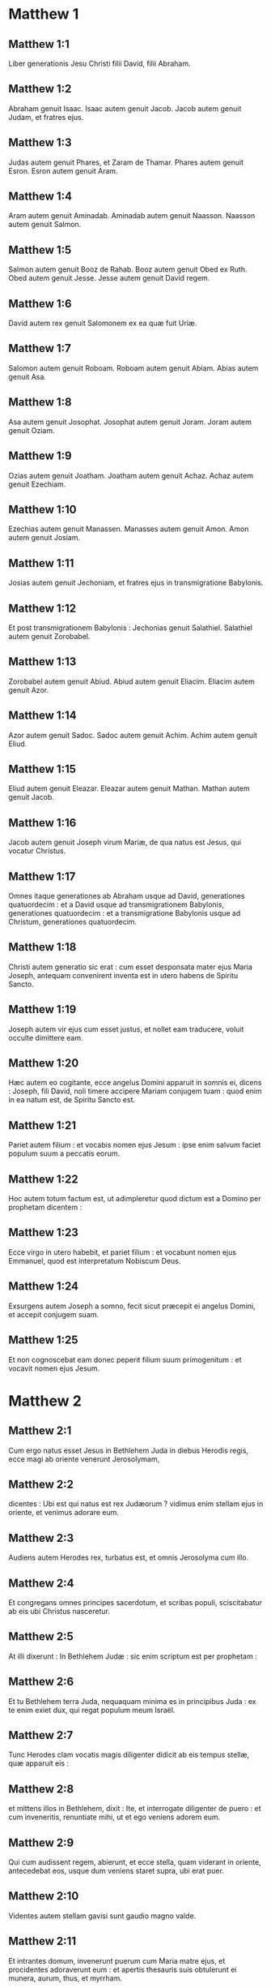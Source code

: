 * Matthew 1

** Matthew 1:1

Liber generationis Jesu Christi filii David, filii Abraham.

** Matthew 1:2

Abraham genuit Isaac. Isaac autem genuit Jacob. Jacob autem genuit Judam, et fratres ejus.

** Matthew 1:3

Judas autem genuit Phares, et Zaram de Thamar. Phares autem genuit Esron. Esron autem genuit Aram.

** Matthew 1:4

Aram autem genuit Aminadab. Aminadab autem genuit Naasson. Naasson autem genuit Salmon.

** Matthew 1:5

Salmon autem genuit Booz de Rahab. Booz autem genuit Obed ex Ruth. Obed autem genuit Jesse. Jesse autem genuit David regem.

** Matthew 1:6

David autem rex genuit Salomonem ex ea quæ fuit Uriæ.

** Matthew 1:7

Salomon autem genuit Roboam. Roboam autem genuit Abiam. Abias autem genuit Asa.

** Matthew 1:8

Asa autem genuit Josophat. Josophat autem genuit Joram. Joram autem genuit Oziam.

** Matthew 1:9

Ozias autem genuit Joatham. Joatham autem genuit Achaz. Achaz autem genuit Ezechiam.

** Matthew 1:10

Ezechias autem genuit Manassen. Manasses autem genuit Amon. Amon autem genuit Josiam.

** Matthew 1:11

Josias autem genuit Jechoniam, et fratres ejus in transmigratione Babylonis.

** Matthew 1:12

Et post transmigrationem Babylonis : Jechonias genuit Salathiel. Salathiel autem genuit Zorobabel.

** Matthew 1:13

Zorobabel autem genuit Abiud. Abiud autem genuit Eliacim. Eliacim autem genuit Azor.

** Matthew 1:14

Azor autem genuit Sadoc. Sadoc autem genuit Achim. Achim autem genuit Eliud.

** Matthew 1:15

Eliud autem genuit Eleazar. Eleazar autem genuit Mathan. Mathan autem genuit Jacob.

** Matthew 1:16

Jacob autem genuit Joseph virum Mariæ, de qua natus est Jesus, qui vocatur Christus.

** Matthew 1:17

Omnes itaque generationes ab Abraham usque ad David, generationes quatuordecim : et a David usque ad transmigrationem Babylonis, generationes quatuordecim : et a transmigratione Babylonis usque ad Christum, generationes quatuordecim.  

** Matthew 1:18

Christi autem generatio sic erat : cum esset desponsata mater ejus Maria Joseph, antequam convenirent inventa est in utero habens de Spiritu Sancto.

** Matthew 1:19

Joseph autem vir ejus cum esset justus, et nollet eam traducere, voluit occulte dimittere eam.

** Matthew 1:20

Hæc autem eo cogitante, ecce angelus Domini apparuit in somnis ei, dicens : Joseph, fili David, noli timere accipere Mariam conjugem tuam : quod enim in ea natum est, de Spiritu Sancto est.

** Matthew 1:21

Pariet autem filium : et vocabis nomen ejus Jesum : ipse enim salvum faciet populum suum a peccatis eorum.

** Matthew 1:22

Hoc autem totum factum est, ut adimpleretur quod dictum est a Domino per prophetam dicentem :

** Matthew 1:23

Ecce virgo in utero habebit, et pariet filium : et vocabunt nomen ejus Emmanuel, quod est interpretatum Nobiscum Deus.

** Matthew 1:24

Exsurgens autem Joseph a somno, fecit sicut præcepit ei angelus Domini, et accepit conjugem suam.

** Matthew 1:25

Et non cognoscebat eam donec peperit filium suum primogenitum : et vocavit nomen ejus Jesum.   

* Matthew 2

** Matthew 2:1

Cum ergo natus esset Jesus in Bethlehem Juda in diebus Herodis regis, ecce magi ab oriente venerunt Jerosolymam,

** Matthew 2:2

dicentes : Ubi est qui natus est rex Judæorum ? vidimus enim stellam ejus in oriente, et venimus adorare eum.

** Matthew 2:3

Audiens autem Herodes rex, turbatus est, et omnis Jerosolyma cum illo.

** Matthew 2:4

Et congregans omnes principes sacerdotum, et scribas populi, sciscitabatur ab eis ubi Christus nasceretur.

** Matthew 2:5

At illi dixerunt : In Bethlehem Judæ : sic enim scriptum est per prophetam :  

** Matthew 2:6

Et tu Bethlehem terra Juda,  nequaquam minima es  in principibus Juda :  ex te enim exiet dux, qui regat populum meum Israël.

** Matthew 2:7

Tunc Herodes clam vocatis magis diligenter didicit ab eis tempus stellæ, quæ apparuit eis :

** Matthew 2:8

et mittens illos in Bethlehem, dixit : Ite, et interrogate diligenter de puero : et cum inveneritis, renuntiate mihi, ut et ego veniens adorem eum.

** Matthew 2:9

Qui cum audissent regem, abierunt, et ecce stella, quam viderant in oriente, antecedebat eos, usque dum veniens staret supra, ubi erat puer.

** Matthew 2:10

Videntes autem stellam gavisi sunt gaudio magno valde.

** Matthew 2:11

Et intrantes domum, invenerunt puerum cum Maria matre ejus, et procidentes adoraverunt eum : et apertis thesauris suis obtulerunt ei munera, aurum, thus, et myrrham.

** Matthew 2:12

Et responso accepto in somnis ne redirent ad Herodem, per aliam viam reversi sunt in regionem suam.  

** Matthew 2:13

Qui cum recessissent, ecce angelus Domini apparuit in somnis Joseph, dicens : Surge, et accipe puerum, et matrem ejus, et fuge in Ægyptum, et esto ibi usque dum dicam tibi. Futurum est enim ut Herodes quærat puerum ad perdendum eum.

** Matthew 2:14

Qui consurgens accepit puerum et matrem ejus nocte, et secessit in Ægyptum :

** Matthew 2:15

et erat ibi usque ad obitum Herodis : ut adimpleretur quod dictum est a Domino per prophetam dicentem : Ex Ægypto vocavi filium meum.

** Matthew 2:16

Tunc Herodes videns quoniam illusus esset a magis, iratus est valde, et mittens occidit omnes pueros, qui erant in Bethlehem, et in omnibus finibus ejus, a bimatu et infra secundum tempus, quod exquisierat a magis.

** Matthew 2:17

Tunc adimpletum est quod dictum est per Jeremiam prophetam dicentem :  

** Matthew 2:18

Vox in Rama audita est  ploratus, et ululatus multus :  Rachel plorans filios suos,  et noluit consolari, quia non sunt.  

** Matthew 2:19

Defuncto autem Herode, ecce angelus Domini apparuit in somnis Joseph in Ægypto,

** Matthew 2:20

dicens : Surge, et accipe puerum, et matrem ejus, et vade in terram Israël : defuncti sunt enim qui quærebant animam pueri.

** Matthew 2:21

Qui consurgens, accepit puerum, et matrem ejus, et venit in terram Israël.

** Matthew 2:22

Audiens autem quod Archelaus regnaret in Judæa pro Herode patre suo, timuit illo ire : et admonitus in somnis, secessit in partes Galilææ.

** Matthew 2:23

Et veniens habitavit in civitate quæ vocatur Nazareth : ut adimpleretur quod dictum est per prophetas : Quoniam Nazaræus vocabitur.   

* Matthew 3

** Matthew 3:1

In diebus autem illis venit Joannes Baptista prædicans in deserto Judææ,

** Matthew 3:2

et dicens : Pœnitentiam agite : appropinquavit enim regnum cælorum.

** Matthew 3:3

Hic est enim, qui dictus est per Isaiam prophetam dicentem :   Vox clamantis in deserto :  Parate viam Domini ;  rectas facite semitas ejus.

** Matthew 3:4

Ipse autem Joannes habebat vestimentum de pilis camelorum, et zonam pelliceam circa lumbos suos : esca autem ejus erat locustæ, et mel silvestre.

** Matthew 3:5

Tunc exibat ad eum Jerosolyma, et omnis Judæa, et omnis regio circa Jordanem ;

** Matthew 3:6

et baptizabantur ab eo in Jordane, confitentes peccata sua.

** Matthew 3:7

Videns autem multos pharisæorum, et sadducæorum, venientes ad baptismum suum, dixit eis : Progenies viperarum, quis demonstravit vobis fugere a ventura ira ?

** Matthew 3:8

Facite ergo fructum dignum pœnitentiæ.

** Matthew 3:9

Et ne velitis dicere intra vos : Patrem habemus Abraham. Dico enim vobis quoniam potens est Deus de lapidibus istis suscitare filios Abrahæ.

** Matthew 3:10

Jam enim securis ad radicem arborum posita est. Omnis ergo arbor, quæ non facit fructum bonum, excidetur, et in ignem mittetur.

** Matthew 3:11

Ego quidem baptizo vos in aqua in pœnitentiam : qui autem post me venturus est, fortior me est, cujus non sum dignus calceamenta portare : ipse vos baptizabit in Spiritu Sancto, et igni.

** Matthew 3:12

Cujus ventilabrum in manu sua : et permundabit aream suam : et congregabit triticum suum in horreum, paleas autem comburet igni inextinguibili.  

** Matthew 3:13

Tunc venit Jesus a Galilæa in Jordanem ad Joannem, ut baptizaretur ab eo.

** Matthew 3:14

Joannes autem prohibebat eum, dicens : Ego a te debeo baptizari, et tu venis ad me ?

** Matthew 3:15

Respondens autem Jesus, dixit ei : Sine modo : sic enim decet nos implere omnem justitiam. Tunc dimisit eum.

** Matthew 3:16

Baptizatus autem Jesus, confestim ascendit de aqua, et ecce aperti sunt ei cæli : et vidit Spiritum Dei descendentem sicut columbam, et venientem super se.

** Matthew 3:17

Et ecce vox de cælis dicens : Hic est Filius meus dilectus, in quo mihi complacui.   

* Matthew 4

** Matthew 4:1

Tunc Jesus ductus est in desertum a Spiritu, ut tentaretur a diabolo.

** Matthew 4:2

Et cum jejunasset quadraginta diebus, et quadraginta noctibus, postea esuriit.

** Matthew 4:3

Et accedens tentator dixit ei : Si Filius Dei es, dic ut lapides isti panes fiant.

** Matthew 4:4

Qui respondens dixit : Scriptum est : Non in solo pane vivit homo, sed in omni verbo, quod procedit de ore Dei.

** Matthew 4:5

Tunc assumpsit eum diabolus in sanctam civitatem, et statuit eum super pinnaculum templi,

** Matthew 4:6

et dixit ei : Si Filius Dei es, mitte te deorsum. Scriptum est enim : Quia angelis suis mandavit de te, et in manibus tollent te, ne forte offendas ad lapidem pedem tuum.

** Matthew 4:7

Ait illi Jesus : Rursum scriptum est : Non tentabis Dominum Deum tuum.

** Matthew 4:8

Iterum assumpsit eum diabolus in montem excelsum valde : et ostendit ei omnia regna mundi, et gloriam eorum,

** Matthew 4:9

et dixit ei : Hæc omnia tibi dabo, si cadens adoraveris me.

** Matthew 4:10

Tunc dicit ei Jesus : Vade Satana : Scriptum est enim : Dominum Deum tuum adorabis, et illi soli servies.

** Matthew 4:11

Tunc reliquit eum diabolus : et ecce angeli accesserunt, et ministrabant ei.  

** Matthew 4:12

Cum autem audisset Jesus quod Joannes traditus esset, secessit in Galilæam :

** Matthew 4:13

et, relicta civitate Nazareth, venit, et habitavit in Capharnaum maritima, in finibus Zabulon et Nephthalim :

** Matthew 4:14

ut adimpleretur quod dictum est per Isaiam prophetam :  

** Matthew 4:15

Terra Zabulon, et terra Nephthalim,  via maris trans Jordanem,  Galilæa gentium : 

** Matthew 4:16

populus, qui sedebat in tenebris,  vidit lucem magnam :  et sedentibus in regione umbræ mortis,  lux orta est eis.

** Matthew 4:17

Exinde cœpit Jesus prædicare, et dicere : Pœnitentiam agite : appropinquavit enim regnum cælorum.  

** Matthew 4:18

Ambulans autem Jesus juxta mare Galilææ, vidit duos fratres, Simonem, qui vocatur Petrus, et Andream fratrem ejus, mittentes rete in mare (erant enim piscatores),

** Matthew 4:19

et ait illis : Venite post me, et faciam vos fieri piscatores hominum.

** Matthew 4:20

At illi continuo relictis retibus secuti sunt eum.

** Matthew 4:21

Et procedens inde, vidit alios duos fratres, Jacobum Zebedæi, et Joannem fratrem ejus, in navi cum Zebedæo patre eorum, reficientes retia sua : et vocavit eos.

** Matthew 4:22

Illi autem statim relictis retibus et patre, secuti sunt eum.

** Matthew 4:23

Et circuibat Jesus totam Galilæam, docens in synagogis eorum, et prædicans Evangelium regni : et sanans omnem languorem, et omnem infirmitatem in populo.

** Matthew 4:24

Et abiit opinio ejus in totam Syriam, et obtulerunt ei omnes male habentes, variis languoribus, et tormentis comprehensos, et qui dæmonia habebant, et lunaticos, et paralyticos, et curavit eos :

** Matthew 4:25

et secutæ sunt eum turbæ multæ de Galilæa, et Decapoli, et de Jerosolymis, et de Judæa, et de trans Jordanem.   

* Matthew 5

** Matthew 5:1

Videns autem Jesus turbas, ascendit in montem, et cum sedisset, accesserunt ad eum discipuli ejus,

** Matthew 5:2

et aperiens os suum docebat eos dicens :

** Matthew 5:3

Beati pauperes spiritu : quoniam ipsorum est regnum cælorum.

** Matthew 5:4

Beati mites : quoniam ipsi possidebunt terram.

** Matthew 5:5

Beati qui lugent : quoniam ipsi consolabuntur.

** Matthew 5:6

Beati qui esuriunt et sitiunt justitiam : quoniam ipsi saturabuntur.

** Matthew 5:7

Beati misericordes : quoniam ipsi misericordiam consequentur.

** Matthew 5:8

Beati mundo corde : quoniam ipsi Deum videbunt.

** Matthew 5:9

Beati pacifici : quoniam filii Dei vocabuntur.

** Matthew 5:10

Beati qui persecutionem patiuntur propter justitiam : quoniam ipsorum est regnum cælorum.

** Matthew 5:11

Beati estis cum maledixerint vobis, et persecuti vos fuerint, et dixerint omne malum adversum vos mentientes, propter me :

** Matthew 5:12

gaudete, et exsultate, quoniam merces vestra copiosa est in cælis. Sic enim persecuti sunt prophetas, qui fuerunt ante vos.  

** Matthew 5:13

Vos estis sal terræ. Quod si sal evanuerit, in quo salietur ? ad nihilum valet ultra, nisi ut mittatur foras, et conculcetur ab hominibus.

** Matthew 5:14

Vos estis lux mundi. Non potest civitas abscondi supra montem posita,

** Matthew 5:15

neque accendunt lucernam, et ponunt eam sub modio, sed super candelabrum, ut luceat omnibus qui in domo sunt.

** Matthew 5:16

Sic luceat lux vestra coram hominibus : ut videant opera vestra bona, et glorificent Patrem vestrum, qui in cælis est.  

** Matthew 5:17

Nolite putare quoniam veni solvere legem aut prophetas : non veni solvere, sed adimplere.

** Matthew 5:18

Amen quippe dico vobis, donec transeat cælum et terra, jota unum aut unus apex non præteribit a lege, donec omnia fiant.

** Matthew 5:19

Qui ergo solverit unum de mandatis istis minimis, et docuerit sic homines, minimus vocabitur in regno cælorum : qui autem fecerit et docuerit, hic magnus vocabitur in regno cælorum.

** Matthew 5:20

Dico enim vobis, quia nisi abundaverit justitia vestra plus quam scribarum et pharisæorum, non intrabitis in regnum cælorum.  

** Matthew 5:21

Audistis quia dictum est antiquis : Non occides : qui autem occiderit, reus erit judicio.

** Matthew 5:22

Ego autem dico vobis : quia omnis qui irascitur fratri suo, reus erit judicio. Qui autem dixerit fratri suo, raca : reus erit concilio. Qui autem dixerit, fatue : reus erit gehennæ ignis.

** Matthew 5:23

Si ergo offers munus tuum ad altare, et ibi recordatus fueris quia frater tuus habet aliquid adversum te :

** Matthew 5:24

relinque ibi munus tuum ante altare, et vade prius reconciliari fratri tuo : et tunc veniens offeres munus tuum.

** Matthew 5:25

Esto consentiens adversario tuo cito dum es in via cum eo : ne forte tradat te adversarius judici, et judex tradat te ministro : et in carcerem mittaris.

** Matthew 5:26

Amen dico tibi, non exies inde, donec reddas novissimum quadrantem.  

** Matthew 5:27

Audistis quia dictum est antiquis : Non mœchaberis.

** Matthew 5:28

Ego autem dico vobis : quia omnis qui viderit mulierem ad concupiscendum eam, jam mœchatus est eam in corde suo.

** Matthew 5:29

Quod si oculus tuus dexter scandalizat te, erue eum, et projice abs te : expedit enim tibi ut pereat unum membrorum tuorum, quam totum corpus tuum mittatur in gehennam.

** Matthew 5:30

Et si dextra manus tua scandalizat te, abscide eam, et projice abs te : expedit enim tibi ut pereat unum membrorum tuorum, quam totum corpus tuum eat in gehennam.

** Matthew 5:31

Dictum est autem : Quicumque dimiserit uxorem suam, det ei libellum repudii.

** Matthew 5:32

Ego autem dico vobis : quia omnis qui dimiserit uxorem suam, excepta fornicationis causa, facit eam mœchari : et qui dimissam duxerit, adulterat.  

** Matthew 5:33

Iterum audistis quia dictum est antiquis : Non perjurabis : reddes autem Domino juramenta tua.

** Matthew 5:34

Ego autem dico vobis, non jurare omnino, neque per cælum, quia thronus Dei est :

** Matthew 5:35

neque per terram, quia scabellum est pedum ejus : neque per Jerosolymam, quia civitas est magni regis :

** Matthew 5:36

neque per caput tuum juraveris, quia non potes unum capillum album facere, aut nigrum.

** Matthew 5:37

Sit autem sermo vester, est, est : non, non : quod autem his abundantius est, a malo est.  

** Matthew 5:38

Audistis quia dictum est : Oculum pro oculo, et dentem pro dente.

** Matthew 5:39

Ego autem dico vobis, non resistere malo : sed si quis te percusserit in dexteram maxillam tuam, præbe illi et alteram :

** Matthew 5:40

et ei, qui vult tecum judicio contendere, et tunicam tuam tollere, dimitte ei et pallium :

** Matthew 5:41

et quicumque te angariaverit mille passus, vade cum illo et alia duo.

** Matthew 5:42

Qui petit a te, da ei : et volenti mutuari a te, ne avertaris.  

** Matthew 5:43

Audistis quia dictum est : Diliges proximum tuum, et odio habebis inimicum tuum.

** Matthew 5:44

Ego autem dico vobis : diligite inimicos vestros, benefacite his qui oderunt vos, et orate pro persequentibus et calumniantibus vos :

** Matthew 5:45

ut sitis filii Patris vestri, qui in cælis est : qui solem suum oriri facit super bonos et malos : et pluit super justos et injustos.

** Matthew 5:46

Si enim diligitis eos qui vos diligunt, quam mercedem habebitis ? nonne et publicani hoc faciunt ?

** Matthew 5:47

Et si salutaveritis fratres vestros tantum, quid amplius facitis ? nonne et ethnici hoc faciunt ?

** Matthew 5:48

Estote ergo vos perfecti, sicut et Pater vester cælestis perfectus est.   

* Matthew 6

** Matthew 6:1

Attendite ne justitiam vestram faciatis coram hominibus, ut videamini ab eis : alioquin mercedem non habebitis apud Patrem vestrum qui in cælis est.

** Matthew 6:2

Cum ergo facis eleemosynam, noli tuba canere ante te, sicut hypocritæ faciunt in synagogis, et in vicis, ut honorificentur ab hominibus. Amen dico vobis, receperunt mercedem suam.

** Matthew 6:3

Te autem faciente eleemosynam, nesciat sinistra tua quid faciat dextera tua :

** Matthew 6:4

ut sit eleemosyna tua in abscondito, et Pater tuus, qui videt in abscondito, reddet tibi.  

** Matthew 6:5

Et cum oratis, non eritis sicut hypocritæ qui amant in synagogis et in angulis platearum stantes orare, ut videantur ab hominibus : amen dico vobis, receperunt mercedem suam.

** Matthew 6:6

Tu autem cum oraveris, intra in cubiculum tuum, et clauso ostio, ora Patrem tuum in abscondito : et Pater tuus, qui videt in abscondito, reddet tibi.

** Matthew 6:7

Orantes autem, nolite multum loqui, sicut ethnici, putant enim quod in multiloquio suo exaudiantur.

** Matthew 6:8

Nolite ergo assimilari eis : scit enim Pater vester, quid opus sit vobis, antequam petatis eum.

** Matthew 6:9

Sic ergo vos orabitis :   Pater noster, qui es in cælis,  sanctificetur nomen tuum. 

** Matthew 6:10

Adveniat regnum tuum ;  fiat voluntas tua, sicut in cælo et in terra. 

** Matthew 6:11

Panem nostrum supersubstantialem da nobis hodie, 

** Matthew 6:12

et dimitte nobis debita nostra,  sicut et nos dimittimus debitoribus nostris. 

** Matthew 6:13

Et ne nos inducas in tentationem,  sed libera nos a malo. Amen.

** Matthew 6:14

Si enim dimiseritis hominibus peccata eorum : dimittet et vobis Pater vester cælestis delicta vestra.

** Matthew 6:15

Si autem non dimiseritis hominibus : nec Pater vester dimittet vobis peccata vestra.  

** Matthew 6:16

Cum autem jejunatis, nolite fieri sicut hypocritæ, tristes. Exterminant enim facies suas, ut appareant hominibus jejunantes. Amen dico vobis, quia receperunt mercedem suam.

** Matthew 6:17

Tu autem, cum jejunas, unge caput tuum, et faciem tuam lava,

** Matthew 6:18

ne videaris hominibus jejunans, sed Patri tuo, qui est in abscondito : et Pater tuus, qui videt in abscondito, reddet tibi.  

** Matthew 6:19

Nolite thesaurizare vobis thesauros in terra : ubi ærugo, et tinea demolitur : et ubi fures effodiunt, et furantur.

** Matthew 6:20

Thesaurizate autem vobis thesauros in cælo, ubi neque ærugo, neque tinea demolitur, et ubi fures non effodiunt, nec furantur.

** Matthew 6:21

Ubi enim est thesaurus tuus, ibi est et cor tuum.

** Matthew 6:22

Lucerna corporis tui est oculus tuus. Si oculus tuus fuerit simplex, totum corpus tuum lucidum erit.

** Matthew 6:23

Si autem oculus tuus fuerit nequam, totum corpus tuum tenebrosum erit. Si ergo lumen, quod in te est, tenebræ sunt : ipsæ tenebræ quantæ erunt ?

** Matthew 6:24

Nemo potest duobus dominis servire : aut enim unum odio habebit, et alterum diliget : aut unum sustinebit, et alterum contemnet. Non potestis Deo servire et mammonæ.

** Matthew 6:25

Ideo dico vobis, ne solliciti sitis animæ vestræ quid manducetis, neque corpori vestro quid induamini. Nonne anima plus est quam esca, et corpus plus quam vestimentum ?

** Matthew 6:26

Respicite volatilia cæli, quoniam non serunt, neque metunt, neque congregant in horrea : et Pater vester cælestis pascit illa. Nonne vos magis pluris estis illis ?

** Matthew 6:27

Quis autem vestrum cogitans potest adjicere ad staturam suam cubitum unum ?

** Matthew 6:28

Et de vestimento quid solliciti estis ? Considerate lilia agri quomodo crescunt : non laborant, neque nent.

** Matthew 6:29

Dico autem vobis, quoniam nec Salomon in omni gloria sua coopertus est sicut unum ex istis.

** Matthew 6:30

Si autem fœnum agri, quod hodie est, et cras in clibanum mittitur, Deus sic vestit, quanto magis vos modicæ fidei ?

** Matthew 6:31

Nolite ergo solliciti esse, dicentes : Quid manducabimus, aut quid bibemus, aut quo operiemur ?

** Matthew 6:32

hæc enim omnia gentes inquirunt. Scit enim Pater vester, quia his omnibus indigetis.

** Matthew 6:33

Quærite ergo primum regnum Dei, et justitiam ejus : et hæc omnia adjicientur vobis.

** Matthew 6:34

Nolite ergo solliciti esse in crastinum. Crastinus enim dies sollicitus erit sibi ipsi : sufficit diei malitia sua.   

* Matthew 7

** Matthew 7:1

Nolite judicare, ut non judicemini.

** Matthew 7:2

In quo enim judicio judicaveritis, judicabimini : et in qua mensura mensi fueritis, remetietur vobis.

** Matthew 7:3

Quid autem vides festucam in oculo fratris tui, et trabem in oculo tuo non vides ?

** Matthew 7:4

aut quomodo dicis fratri tuo : Sine ejiciam festucam de oculo tuo, et ecce trabs est in oculo tuo ?

** Matthew 7:5

Hypocrita, ejice primum trabem de oculo tuo, et tunc videbis ejicere festucam de oculo fratris tui.

** Matthew 7:6

Nolite dare sanctum canibus : neque mittatis margaritas vestras ante porcos, ne forte conculcent eas pedibus suis, et conversi dirumpant vos.  

** Matthew 7:7

Petite, et dabitur vobis : quærite, et invenietis : pulsate, et aperietur vobis.

** Matthew 7:8

Omnis enim qui petit, accipit : et qui quærit, invenit : et pulsanti aperietur.

** Matthew 7:9

Aut quis est ex vobis homo, quem si petierit filius suus panem, numquid lapidem porriget ei ?

** Matthew 7:10

aut si piscem petierit, numquid serpentem porriget ei ?

** Matthew 7:11

Si ergo vos, cum sitis mali, nostis bona data dare filiis vestris : quanto magis Pater vester, qui in cælis est, dabit bona petentibus se ?  

** Matthew 7:12

Omnia ergo quæcumque vultis ut faciant vobis homines, et vos facite illis. Hæc est enim lex, et prophetæ.

** Matthew 7:13

Intrate per angustam portam : quia lata porta, et spatiosa via est, quæ ducit ad perditionem, et multi sunt qui intrant per eam.

** Matthew 7:14

Quam angusta porta, et arcta via est, quæ ducit ad vitam : et pauci sunt qui inveniunt eam !  

** Matthew 7:15

Attendite a falsis prophetis, qui veniunt ad vos in vestimentis ovium, intrinsecus autem sunt lupi rapaces :

** Matthew 7:16

a fructibus eorum cognoscetis eos. Numquid colligunt de spinis uvas, aut de tribulis ficus ?

** Matthew 7:17

Sic omnis arbor bona fructus bonos facit : mala autem arbor malos fructus facit.

** Matthew 7:18

Non potest arbor bona malos fructus facere : neque arbor mala bonos fructus facere.

** Matthew 7:19

Omnis arbor, quæ non facit fructum bonum, excidetur, et in ignem mittetur.

** Matthew 7:20

Igitur ex fructibus eorum cognoscetis eos.  

** Matthew 7:21

Non omnis qui dicit mihi, Domine, Domine, intrabit in regnum cælorum : sed qui facit voluntatem Patris mei, qui in cælis est, ipse intrabit in regnum cælorum.

** Matthew 7:22

Multi dicent mihi in illa die : Domine, Domine, nonne in nomine tuo prophetavimus, et in nomine tuo dæmonia ejecimus, et in nomine tuo virtutes multas fecimus ?

** Matthew 7:23

Et tunc confitebor illis : Quia numquam novi vos : discedite a me, qui operamini iniquitatem.

** Matthew 7:24

Omnis ergo qui audit verba mea hæc, et facit ea, assimilabitur viro sapienti, qui ædificavit domum suam supra petram,

** Matthew 7:25

et descendit pluvia, et venerunt flumina, et flaverunt venti, et irruerunt in domum illam, et non cecidit : fundata enim erat super petram.

** Matthew 7:26

Et omnis qui audit verba mea hæc, et non facit ea, similis erit viro stulto, qui ædificavit domum suam super arenam :

** Matthew 7:27

et descendit pluvia, et venerunt flumina, et flaverunt venti, et irruerunt in domum illam, et cecidit, et fuit ruina illius magna.

** Matthew 7:28

Et factum est : cum consummasset Jesus verba hæc, admirabantur turbæ super doctrina ejus.

** Matthew 7:29

Erat enim docens eos sicut potestatem habens, et non sicut scribæ eorum, et pharisæi.   

* Matthew 8

** Matthew 8:1

Cum autem descendisset de monte, secutæ sunt eum turbæ multæ :

** Matthew 8:2

et ecce leprosus veniens, adorabat eum, dicens : Domine, si vis, potes me mundare.

** Matthew 8:3

Et extendens Jesus manum, tetigit eum, dicens : Volo : mundare. Et confestim mundata est lepra ejus.

** Matthew 8:4

Et ait illi Jesus : Vide, nemini dixeris : sed vade, ostende te sacerdoti, et offer munus, quod præcepit Moyses, in testimonium illis.  

** Matthew 8:5

Cum autem introisset Capharnaum, accessit ad eum centurio, rogans eum,

** Matthew 8:6

et dicens : Domine, puer meus jacet in domo paralyticus, et male torquetur.

** Matthew 8:7

Et ait illi Jesus : Ego veniam, et curabo eum.

** Matthew 8:8

Et respondens centurio, ait : Domine, non sum dignus ut intres sub tectum meum : sed tantum dic verbo, et sanabitur puer meus.

** Matthew 8:9

Nam et ego homo sum sub potestate constitutus, habens sub me milites, et dico huic : Vade, et vadit : et alii : Veni, et venit : et servo meo : Fac hoc, et facit.

** Matthew 8:10

Audiens autem Jesus miratus est, et sequentibus se dixit : Amen dico vobis, non inveni tantam fidem in Israël.

** Matthew 8:11

Dico autem vobis, quod multi ab oriente et occidente venient, et recumbent cum Abraham, et Isaac, et Jacob in regno cælorum :

** Matthew 8:12

filii autem regni ejicientur in tenebras exteriores : ibi erit fletus et stridor dentium.

** Matthew 8:13

Et dixit Jesus centurioni : Vade, et sicut credidisti, fiat tibi. Et sanatus est puer in illa hora.  

** Matthew 8:14

Et cum venisset Jesus in domum Petri, vidit socrum ejus jacentem, et febricitantem :

** Matthew 8:15

et tetigit manum ejus, et dimisit eam febris, et surrexit, et ministrabat eis.  

** Matthew 8:16

Vespere autem facto, obtulerunt ei multos dæmonia habentes : et ejiciebat spiritus verbo, et omnes male habentes curavit :

** Matthew 8:17

ut adimpleretur quod dictum est per Isaiam prophetam, dicentem :   Ipse infirmitates nostras accepit :  et ægrotationes nostras portavit.

** Matthew 8:18

Videns autem Jesus turbas multas circum se, jussit ire trans fretum.  

** Matthew 8:19

Et accedens unus scriba, ait illi : Magister, sequar te, quocumque ieris.

** Matthew 8:20

Et dicit ei Jesus : Vulpes foveas habent, et volucres cæli nidos ; Filius autem hominis non habet ubi caput reclinet.

** Matthew 8:21

Alius autem de discipulis ejus ait illi : Domine, permitte me primum ire, et sepelire patrem meum.

** Matthew 8:22

Jesus autem ait illi : Sequere me, et dimitte mortuos sepelire mortuos suos.  

** Matthew 8:23

Et ascendente eo in naviculam, secuti sunt eum discipuli ejus :

** Matthew 8:24

et ecce motus magnus factus est in mari, ita ut navicula operiretur fluctibus : ipse vero dormiebat.

** Matthew 8:25

Et accesserunt ad eum discipuli ejus, et suscitaverunt eum, dicentes : Domine, salva nos : perimus.

** Matthew 8:26

Et dicit eis Jesus : Quid timidi estis, modicæ fidei ? Tunc surgens imperavit ventis, et mari, et facta est tranquillitas magna.

** Matthew 8:27

Porro homines mirati sunt, dicentes : Qualis est hic, quia venti et mare obediunt ei ?  

** Matthew 8:28

Et cum venisset trans fretum in regionem Gerasenorum, occurrerunt ei duo habentes dæmonia, de monumentis exeuntes, sævi nimis, ita ut nemo posset transire per viam illam.

** Matthew 8:29

Et ecce clamaverunt, dicentes : Quid nobis et tibi, Jesu fili Dei ? Venisti huc ante tempus torquere nos ?

** Matthew 8:30

Erat autem non longe ab illis grex multorum porcorum pascens.

** Matthew 8:31

Dæmones autem rogabant eum, dicentes : Si ejicis nos hinc, mitte nos in gregem porcorum.

** Matthew 8:32

Et ait illis : Ite. At illi exeuntes abierunt in porcos, et ecce impetu abiit totus grex per præceps in mare : et mortui sunt in aquis.

** Matthew 8:33

Pastores autem fugerunt : et venientes in civitatem, nuntiaverunt omnia, et de eis qui dæmonia habuerant.

** Matthew 8:34

Et ecce tota civitas exiit obviam Jesu : et viso eo, rogabant ut transiret a finibus eorum.   

* Matthew 9

** Matthew 9:1

Et ascendens in naviculam, transfretavit, et venit in civitatem suam.

** Matthew 9:2

Et ecce offerebant ei paralyticum jacentem in lecto. Et videns Jesus fidem illorum, dixit paralytico : Confide fili, remittuntur tibi peccata tua.

** Matthew 9:3

Et ecce quidam de scribis dixerunt intra se : Hic blasphemat.

** Matthew 9:4

Et cum vidisset Jesus cogitationes eorum, dixit : Ut quid cogitatis mala in cordibus vestris ?

** Matthew 9:5

Quid est facilius dicere : Dimittuntur tibi peccata tua : an dicere : Surge, et ambula ?

** Matthew 9:6

Ut autem sciatis, quia Filius hominis habet potestatem in terra dimittendi peccata, tunc ait paralytico : Surge, tolle lectum tuum, et vade in domum tuam.

** Matthew 9:7

Et surrexit, et abiit in domum suam.

** Matthew 9:8

Videntes autem turbæ timuerunt, et glorificaverunt Deum, qui dedit potestatem talem hominibus.  

** Matthew 9:9

Et, cum transiret inde Jesus, vidit hominem sedentem in telonio, Matthæum nomine. Et ait illi : Sequere me. Et surgens, secutus est eum.

** Matthew 9:10

Et factum est, discumbente eo in domo, ecce multi publicani et peccatores venientes, discumbebant cum Jesu, et discipulis ejus.

** Matthew 9:11

Et videntes pharisæi, dicebant discipulis ejus : Quare cum publicanis et peccatoribus manducat magister vester ?

** Matthew 9:12

At Jesus audiens, ait : Non est opus valentibus medicus, sed male habentibus.

** Matthew 9:13

Euntes autem discite quid est : Misericordiam volo, et non sacrificium. Non enim veni vocare justos, sed peccatores.

** Matthew 9:14

Tunc accesserunt ad eum discipuli Joannis, dicentes : Quare nos, et pharisæi, jejunamus frequenter : discipuli autem tui non jejunant ?

** Matthew 9:15

Et ait illis Jesus : Numquid possunt filii sponsi lugere, quamdiu cum illis est sponsus ? Venient autem dies cum auferetur ab eis sponsus : et tunc jejunabunt.

** Matthew 9:16

Nemo autem immittit commissuram panni rudis in vestimentum vetus : tollit enim plenitudinem ejus a vestimento, et pejor scissura fit.

** Matthew 9:17

Neque mittunt vinum novum in utres veteres : alioquin rumpuntur utres, et vinum effunditur, et utres pereunt. Sed vinum novum in utres novos mittunt : et ambo conservantur.  

** Matthew 9:18

Hæc illo loquente ad eos, ecce princeps unus accessit, et adorabat eum, dicens : Domine, filia mea modo defuncta est : sed veni, impone manum tuam super eam, et vivet.

** Matthew 9:19

Et surgens Jesus, sequebatur eum, et discipuli ejus.

** Matthew 9:20

Et ecce mulier, quæ sanguinis fluxum patiebatur duodecim annis, accessit retro, et tetigit fimbriam vestimenti ejus.

** Matthew 9:21

Dicebat enim intra se : Si tetigero tantum vestimentum ejus, salva ero.

** Matthew 9:22

At Jesus conversus, et videns eam, dixit : Confide, filia, fides tua te salvam fecit. Et salva facta est mulier ex illa hora.  

** Matthew 9:23

Et cum venisset Jesus in domum principis, et vidisset tibicines et turbam tumultuantem, dicebat :

** Matthew 9:24

Recedite : non est enim mortua puella, sed dormit. Et deridebant eum.

** Matthew 9:25

Et cum ejecta esset turba, intravit : et tenuit manum ejus, et surrexit puella.

** Matthew 9:26

Et exiit fama hæc in universam terram illam.  

** Matthew 9:27

Et transeunte inde Jesu, secuti sunt eum duo cæci, clamantes, et dicentes : Miserere nostri, fili David.

** Matthew 9:28

Cum autem venisset domum, accesserunt ad eum cæci. Et dicit eis Jesus : Creditis quia hoc possum facere vobis ? Dicunt ei : Utique, Domine.

** Matthew 9:29

Tunc tetigit oculos eorum, dicens : Secundum fidem vestram, fiat vobis.

** Matthew 9:30

Et aperti sunt oculi eorum : et comminatus est illis Jesus, dicens : Videte ne quis sciat.

** Matthew 9:31

Illi autem exeuntes, diffamaverunt eum in tota terra illa.  

** Matthew 9:32

Egressis autem illis, ecce obtulerunt ei hominem mutum, dæmonium habentem.

** Matthew 9:33

Et ejecto dæmonio, locutus est mutus, et miratæ sunt turbæ, dicentes : Numquam apparuit sic in Israël.

** Matthew 9:34

Pharisæi autem dicebant : In principe dæmoniorum ejicit dæmones.  

** Matthew 9:35

Et circuibat Jesus omnes civitates, et castella, docens in synagogis eorum, et prædicans Evangelium regni, et curans omnem languorem, et omnem infirmitatem.

** Matthew 9:36

Videns autem turbas, misertus est eis : quia erant vexati, et jacentes sicut oves non habentes pastorem.

** Matthew 9:37

Tunc dicit discipulis suis : Messis quidem multa, operarii autem pauci.

** Matthew 9:38

Rogate ergo Dominum messis, ut mittat operarios in messem suam.   

* Matthew 10

** Matthew 10:1

Et convocatis duodecim discipulis suis, dedit illis potestatem spirituum immundorum, ut ejicerent eos, et curarent omnem languorem, et omnem infirmitatem.

** Matthew 10:2

Duodecim autem Apostolorum nomina sunt hæc. Primus, Simon, qui dicitur Petrus : et Andreas frater ejus,

** Matthew 10:3

Jacobus Zebedæi, et Joannes frater ejus, Philippus, et Bartholomæus, Thomas, et Matthæus publicanus, Jacobus Alphæi, et Thaddæus,

** Matthew 10:4

Simon Chananæus, et Judas Iscariotes, qui et tradidit eum.  

** Matthew 10:5

Hos duodecim misit Jesus, præcipiens eis, dicens : In viam gentium ne abieritis, et in civitates Samaritanorum ne intraveritis :

** Matthew 10:6

sed potius ite ad oves quæ perierunt domus Israël.

** Matthew 10:7

Euntes autem prædicate, dicentes : Quia appropinquavit regnum cælorum.

** Matthew 10:8

Infirmos curate, mortuos suscitate, leprosos mundate, dæmones ejicite : gratis accepistis, gratis date.

** Matthew 10:9

Nolite possidere aurum, neque argentum, neque pecuniam in zonis vestris :

** Matthew 10:10

non peram in via, neque duas tunicas, neque calceamenta, neque virgam : dignus enim est operarius cibo suo.

** Matthew 10:11

In quamcumque autem civitatem aut castellum intraveritis, interrogate, quis in ea dignus sit : et ibi manete donec exeatis.

** Matthew 10:12

Intrantes autem in domum, salutate eam, dicentes : Pax huic domui.

** Matthew 10:13

Et siquidem fuerit domus illa digna, veniet pax vestra super eam : si autem non fuerit digna, pax vestra revertetur ad vos.

** Matthew 10:14

Et quicumque non receperit vos, neque audierit sermones vestros : exeuntes foras de domo, vel civitate, excutite pulverem de pedibus vestris.

** Matthew 10:15

Amen dico vobis : Tolerabilius erit terræ Sodomorum et Gomorrhæorum in die judicii, quam illi civitati.  

** Matthew 10:16

Ecce ego mitto vos sicut oves in medio luporum. Estote ergo prudentes sicut serpentes, et simplices sicut columbæ.

** Matthew 10:17

Cavete autem ab hominibus. Tradent enim vos in conciliis, et in synagogis suis flagellabunt vos :

** Matthew 10:18

et ad præsides, et ad reges ducemini propter me in testimonium illis, et gentibus.

** Matthew 10:19

Cum autem tradent vos, nolite cogitare quomodo, aut quid loquamini : dabitur enim vobis in illa hora, quid loquamini :

** Matthew 10:20

non enim vos estis qui loquimini, sed Spiritus Patris vestri, qui loquitur in vobis.

** Matthew 10:21

Tradet autem frater fratrem in mortem, et pater filium : et insurgent filii in parentes, et morte eos afficient :

** Matthew 10:22

et eritis odio omnibus propter nomen meum : qui autem perseveraverit usque in finem, hic salvus erit.  

** Matthew 10:23

Cum autem persequentur vos in civitate ista, fugite in aliam. Amen dico vobis, non consummabitis civitates Israël, donec veniat Filius hominis.

** Matthew 10:24

Non est discipulus super magistrum, nec servus super dominum suum :

** Matthew 10:25

sufficit discipulo ut sit sicut magister ejus, et servo, sicut dominus ejus. Si patremfamilias Beelzebub vocaverunt, quanto magis domesticos ejus ?

** Matthew 10:26

Ne ergo timueritis eos. Nihil enim est opertum, quod non revelabitur : et occultum, quod non scietur.

** Matthew 10:27

Quod dico vobis in tenebris, dicite in lumine : et quod in aure auditis, prædicate super tecta.

** Matthew 10:28

Et nolite timere eos qui occidunt corpus, animam autem non possunt occidere : sed potius timete eum, qui potest et animam et corpus perdere in gehennam.

** Matthew 10:29

Nonne duo passeres asse veneunt ? et unus ex illis non cadet super terram sine Patre vestro.

** Matthew 10:30

Vestri autem capilli capitis omnes numerati sunt.

** Matthew 10:31

Nolite ergo timere : multis passeribus meliores estis vos.

** Matthew 10:32

Omnis ergo qui confitebitur me coram hominibus, confitebor et ego eum coram Patre meo, qui in cælis est.

** Matthew 10:33

Qui autem negaverit me coram hominibus, negabo et ego eum coram Patre meo, qui in cælis est.

** Matthew 10:34

Nolite arbitrari quia pacem venerim mittere in terram : non veni pacem mittere, sed gladium :

** Matthew 10:35

veni enim separare hominem adversus patrem suum, et filiam adversus matrem suam, et nurum adversus socrum suam :

** Matthew 10:36

et inimici hominis, domestici ejus.

** Matthew 10:37

Qui amat patrem aut matrem plus quam me, non est me dignus : et qui amat filium aut filiam super me, non est me dignus.

** Matthew 10:38

Et qui non accipit crucem suam, et sequitur me, non est me dignus.

** Matthew 10:39

Qui invenit animam suam, perdet illam : et qui perdiderit animam suam propter me, inveniet eam.

** Matthew 10:40

Qui recipit vos, me recipit : et qui me recipit, recipit eum qui me misit.

** Matthew 10:41

Qui recipit prophetam in nomine prophetæ, mercedem prophetæ accipiet : et qui recipit justum in nomine justi, mercedem justi accipiet.

** Matthew 10:42

Et quicumque potum dederit uni ex minimis istis calicem aquæ frigidæ tantum in nomine discipuli : amen dico vobis, non perdet mercedem suam.   

* Matthew 11

** Matthew 11:1

Et factum est, cum consummasset Jesus, præcipiens duodecim discipulis suis, transiit inde ut doceret, et prædicaret in civitatibus eorum.  

** Matthew 11:2

Joannes autem cum audisset in vinculis opera Christi, mittens duos de discipulis suis,

** Matthew 11:3

ait illi : Tu es, qui venturus es, an alium exspectamus ?

** Matthew 11:4

Et respondens Jesus ait illis : Euntes renuntiate Joanni quæ audistis, et vidistis.

** Matthew 11:5

Cæci vident, claudi ambulant, leprosi mundantur, surdi audiunt, mortui resurgunt, pauperes evangelizantur :

** Matthew 11:6

et beatus est, qui non fuerit scandalizatus in me.  

** Matthew 11:7

Illis autem abeuntibus, cœpit Jesus dicere ad turbas de Joanne : Quid existis in desertum videre ? arundinem vento agitatam ?

** Matthew 11:8

Sed quid existis videre ? hominem mollibus vestitum ? Ecce qui mollibus vestiuntur, in domibus regum sunt.

** Matthew 11:9

Sed quid existis videre ? prophetam ? Etiam dico vobis, et plus quam prophetam.

** Matthew 11:10

Hic est enim de quo scriptum est : Ecce ego mitto angelum meum ante faciem tuam, qui præparabit viam tuam ante te.

** Matthew 11:11

Amen dico vobis, non surrexit inter natos mulierum major Joanne Baptista : qui autem minor est in regno cælorum, major est illo.

** Matthew 11:12

A diebus autem Joannis Baptistæ usque nunc, regnum cælorum vim patitur, et violenti rapiunt illud.

** Matthew 11:13

Omnes enim prophetæ et lex usque ad Joannem prophetaverunt :

** Matthew 11:14

et si vultis recipere, ipse est Elias, qui venturus est.

** Matthew 11:15

Qui habet aures audiendi, audiat.  

** Matthew 11:16

Cui autem similem æstimabo generationem istam ? Similis est pueris sedentibus in foro : qui clamantes coæqualibus

** Matthew 11:17

dicunt : Cecinimus vobis, et non saltastis : lamentavimus, et non planxistis.

** Matthew 11:18

Venit enim Joannes neque manducans, neque bibens, et dicunt : Dæmonium habet.

** Matthew 11:19

Venit Filius hominis manducans, et bibens, et dicunt : Ecce homo vorax, et potator vini, publicanorum et peccatorum amicus. Et justificata est sapientia a filiis suis.  

** Matthew 11:20

Tunc cœpit exprobrare civitatibus, in quibus factæ sunt plurimæ virtutes ejus, quia non egissent pœnitentiam :

** Matthew 11:21

Væ tibi Corozain, væ tibi Bethsaida : quia, si in Tyro et Sidone factæ essent virtutes quæ factæ sunt in vobis, olim in cilicio et cinere pœnitentiam egissent.

** Matthew 11:22

Verumtamen dico vobis : Tyro et Sidoni remissius erit in die judicii, quam vobis.

** Matthew 11:23

Et tu Capharnaum, numquid usque in cælum exaltaberis ? usque in infernum descendes, quia si in Sodomis factæ fuissent virtutes quæ factæ sunt in te, forte mansissent usque in hanc diem.

** Matthew 11:24

Verumtamen dico vobis, quia terræ Sodomorum remissius erit in die judicii, quam tibi.  

** Matthew 11:25

In illo tempore respondens Jesus dixit : Confiteor tibi, Pater, Domine cæli et terræ, quia abscondisti hæc a sapientibus, et prudentibus, et revelasti ea parvulis.

** Matthew 11:26

Ita Pater : quoniam sic fuit placitum ante te.

** Matthew 11:27

Omnia mihi tradita sunt a Patre meo. Et nemo novit Filium, nisi Pater : neque Patrem quis novit, nisi Filius, et cui voluerit Filius revelare.

** Matthew 11:28

Venite ad me omnes qui laboratis, et onerati estis, et ego reficiam vos.

** Matthew 11:29

Tollite jugum meum super vos, et discite a me, quia mitis sum, et humilis corde : et invenietis requiem animabus vestris.

** Matthew 11:30

Jugum enim meum suave est, et onus meum leve.   

* Matthew 12

** Matthew 12:1

In illo tempore abiit Jesus per sata sabbato : discipuli autem ejus esurientes cœperunt vellere spicas, et manducare.

** Matthew 12:2

Pharisæi autem videntes, dixerunt ei : Ecce discipuli tui faciunt quod non licet facere sabbatis.

** Matthew 12:3

At ille dixit eis : Non legistis quid fecerit David, quando esuriit, et qui cum eo erant :

** Matthew 12:4

quomodo intravit in domum Dei, et panes propositionis comedit, quos non licebat ei edere, neque his qui cum eo erant, nisi solis sacerdotibus ?

** Matthew 12:5

aut non legistis in lege quia sabbatis sacerdotes in templo sabbatum violant, et sine crimine sunt ?

** Matthew 12:6

Dico autem vobis, quia templo major est hic.

** Matthew 12:7

Si autem sciretis, quid est : Misericordiam volo, et non sacrificium : numquam condemnassetis innocentes :

** Matthew 12:8

dominus enim est Filius hominis etiam sabbati.  

** Matthew 12:9

Et cum inde transisset, venit in synagogam eorum.

** Matthew 12:10

Et ecce homo manum habens aridam, et interrogabant eum, dicentes : Si licet sabbatis curare ? ut accusarent eum.

** Matthew 12:11

Ipse autem dixit illis : Quis erit ex vobis homo, qui habeat ovem unam, et si ceciderit hæc sabbatis in foveam, nonne tenebit et levabit eam ?

** Matthew 12:12

Quanto magis melior est homo ove ? itaque licet sabbatis benefacere.

** Matthew 12:13

Tunc ait homini : Extende manum tuam. Et extendit, et restituta est sanitati sicut altera.

** Matthew 12:14

Exeuntes autem pharisæi, consilium faciebant adversus eum, quomodo perderent eum.

** Matthew 12:15

Jesus autem sciens recessit inde : et secuti sunt eum multi, et curavit eos omnes :

** Matthew 12:16

et præcepit eis ne manifestum eum facerent.

** Matthew 12:17

Ut adimpleretur quod dictum est per Isaiam prophetam, dicentem :  

** Matthew 12:18

Ecce puer meus, quem elegi, dilectus meus,  in quo bene complacuit animæ meæ.  Ponam spiritum meum super eum,  et judicium gentibus nuntiabit. 

** Matthew 12:19

Non contendet, neque clamabit,  neque audiet aliquis in plateis vocem ejus : 

** Matthew 12:20

arundinem quassatam non confringet,  et linum fumigans non extinguet,  donec ejiciat ad victoriam judicium : 

** Matthew 12:21

et in nomine ejus gentes sperabunt.  

** Matthew 12:22

Tunc oblatus est ei dæmonium habens, cæcus, et mutus, et curavit eum ita ut loqueretur, et videret.

** Matthew 12:23

Et stupebant omnes turbæ, et dicebant : Numquid hic est filius David ?

** Matthew 12:24

Pharisæi autem audientes, dixerunt : Hic non ejicit dæmones nisi in Beelzebub principe dæmoniorum.

** Matthew 12:25

Jesus autem sciens cogitationes eorum, dixit eis : Omne regnum divisum contra se desolabitur : et omnis civitas vel domus divisa contra se, non stabit.

** Matthew 12:26

Et si Satanas Satanam ejicit, adversus se divisus est : quomodo ergo stabit regnum ejus ?

** Matthew 12:27

Et si ego in Beelzebub ejicio dæmones, filii vestri in quo ejiciunt ? ideo ipsi judices vestri erunt.

** Matthew 12:28

Si autem ego in Spiritu Dei ejicio dæmones, igitur pervenit in vos regnum Dei.

** Matthew 12:29

Aut quomodo potest quisquam intrare in domum fortis, et vasa ejus diripere, nisi prius alligaverit fortem ? et tunc domum illius diripiet.

** Matthew 12:30

Qui non est mecum, contra me est ; et qui non congregat mecum, spargit.

** Matthew 12:31

Ideo dico vobis : Omne peccatum et blasphemia remittetur hominibus, Spiritus autem blasphemia non remittetur.

** Matthew 12:32

Et quicumque dixerit verbum contra Filium hominis, remittetur ei : qui autem dixerit contra Spiritum Sanctum, non remittetur ei, neque in hoc sæculo, neque in futuro.

** Matthew 12:33

Aut facite arborem bonam, et fructum ejus bonum : aut facite arborem malam, et fructum ejus malum : siquidem ex fructu arbor agnoscitur.

** Matthew 12:34

Progenies viperarum, quomodo potestis bona loqui, cum sitis mali ? ex abundantia enim cordis os loquitur.

** Matthew 12:35

Bonus homo de bono thesauro profert bona : et malus homo de malo thesauro profert mala.

** Matthew 12:36

Dico autem vobis quoniam omne verbum otiosum, quod locuti fuerint homines, reddent rationem de eo in die judicii.

** Matthew 12:37

Ex verbis enim tuis justificaberis et ex verbis tuis condemnaberis.  

** Matthew 12:38

Tunc responderunt ei quidam de scribis et pharisæis, dicentes : Magister, volumus a te signum videre.

** Matthew 12:39

Qui respondens ait illis : Generatio mala et adultera signum quærit : et signum non dabitur ei, nisi signum Jonæ prophetæ.

** Matthew 12:40

Sicut enim fuit Jonas in ventre ceti tribus diebus, et tribus noctibus, sic erit Filius hominis in corde terræ tribus diebus et tribus noctibus.

** Matthew 12:41

Viri Ninivitæ surgent in judicio cum generatione ista, et condemnabunt eam : quia pœnitentiam egerunt in prædicatione Jonæ, et ecce plus quam Jonas hic.

** Matthew 12:42

Regina austri surget in judicio cum generatione ista, et condemnabit eam : quia venit a finibus terræ audire sapientiam Salomonis, et ecce plus quam Salomon hic.

** Matthew 12:43

Cum autem immundus spiritus exierit ab homine, ambulat per loca arida, quærens requiem, et non invenit.

** Matthew 12:44

Tunc dicit : Revertar in domum meam, unde exivi. Et veniens invenit eam vacantem, scopis mundatam, et ornatam.

** Matthew 12:45

Tunc vadit, et assumit septem alios spiritus secum nequiores se, et intrantes habitant ibi : et fiunt novissima hominis illius pejora prioribus. Sic erit et generationi huic pessimæ.  

** Matthew 12:46

Adhuc eo loquente ad turbas, ecce mater ejus et fratres stabant foris, quærentes loqui ei.

** Matthew 12:47

Dixit autem ei quidam : Ecce mater tua, et fratres tui foris stant quærentes te.

** Matthew 12:48

At ipse respondens dicenti sibi, ait : Quæ est mater mea, et qui sunt fratres mei ?

** Matthew 12:49

Et extendens manum in discipulos suos, dixit : Ecce mater mea, et fratres mei.

** Matthew 12:50

Quicumque enim fecerit voluntatem Patris mei, qui in cælis est, ipse meus frater, et soror, et mater est.   

* Matthew 13

** Matthew 13:1

In illo die exiens Jesus de domo, sedebat secus mare.

** Matthew 13:2

Et congregatæ sunt ad eum turbæ multæ, ita ut naviculam ascendens sederet : et omnis turba stabat in littore,

** Matthew 13:3

et locutus est eis multa in parabolis, dicens : Ecce exiit qui seminat, seminare.

** Matthew 13:4

Et dum seminat, quædam ceciderunt secus viam, et venerunt volucres cæli, et comederunt ea.

** Matthew 13:5

Alia autem ceciderunt in petrosa, ubi non habebant terram multam : et continuo exorta sunt, quia non habebant altitudinem terræ :

** Matthew 13:6

sole autem orto æstuaverunt ; et quia non habebant radicem, aruerunt.

** Matthew 13:7

Alia autem ceciderunt in spinas : et creverunt spinæ, et suffocaverunt ea.

** Matthew 13:8

Alia autem ceciderunt in terram bonam : et dabant fructum, aliud centesimum, aliud sexagesimum, aliud trigesimum.

** Matthew 13:9

Qui habet aures audiendi, audiat.  

** Matthew 13:10

Et accedentes discipuli dixerunt ei : Quare in parabolis loqueris eis ?

** Matthew 13:11

Qui respondens, ait illis : Quia vobis datum est nosse mysteria regni cælorum : illis autem non est datum.

** Matthew 13:12

Qui enim habet, dabitur ei, et abundabit : qui autem non habet, et quod habet auferetur ab eo.

** Matthew 13:13

Ideo in parabolis loquor eis : quia videntes non vident, et audientes non audiunt, neque intelligunt.

** Matthew 13:14

Et adimpletur in eis prophetia Isaiæ, dicentis :   Auditu audietis, et non intelligetis :  et videntes videbitis, et non videbitis. 

** Matthew 13:15

Incrassatum est enim cor populi hujus,  et auribus graviter audierunt,  et oculos suos clauserunt :  nequando videant oculis, et auribus audiant,  et corde intelligant, et convertantur,  et sanem eos.

** Matthew 13:16

Vestri autem beati oculi quia vident, et aures vestræ quia audiunt.

** Matthew 13:17

Amen quippe dico vobis, quia multi prophetæ et justi cupierunt videre quæ videtis, et non viderunt : et audire quæ auditis, et non audierunt.  

** Matthew 13:18

Vos ergo audite parabolam seminantis.

** Matthew 13:19

Omnis qui audit verbum regni, et non intelligit, venit malus, et rapit quod seminatum est in corde ejus : hic est qui secus viam seminatus est.

** Matthew 13:20

Qui autem super petrosa seminatus est, hic est qui verbum audit, et continuo cum gaudio accipit illud :

** Matthew 13:21

non habet autem in se radicem, sed est temporalis : facta autem tribulatione et persecutione propter verbum, continuo scandalizatur.

** Matthew 13:22

Qui autem seminatus est in spinis, hic est qui verbum audit, et sollicitudo sæculi istius, et fallacia divitiarum suffocat verbum, et sine fructu efficitur.

** Matthew 13:23

Qui vero in terram bonam seminatus est, hic est qui audit verbum, et intelligit, et fructum affert, et facit aliud quidem centesimum, aliud autem sexagesimum, aliud vero trigesimum.  

** Matthew 13:24

Aliam parabolam proposuit illis, dicens : Simile factum est regnum cælorum homini, qui seminavit bonum semen in agro suo :

** Matthew 13:25

cum autem dormirent homines, venit inimicus ejus, et superseminavit zizania in medio tritici, et abiit.

** Matthew 13:26

Cum autem crevisset herba, et fructum fecisset, tunc apparuerunt et zizania.

** Matthew 13:27

Accedentes autem servi patrisfamilias, dixerunt ei : Domine, nonne bonum semen seminasti in agro tuo ? unde ergo habet zizania ?

** Matthew 13:28

Et ait illis : Inimicus homo hoc fecit. Servi autem dixerunt ei : Vis, imus, et colligimus ea ?

** Matthew 13:29

Et ait : Non : ne forte colligentes zizania, eradicetis simul cum eis et triticum.

** Matthew 13:30

Sinite utraque crescere usque ad messem, et in tempore messis dicam messoribus : Colligite primum zizania, et alligate ea in fasciculos ad comburendum : triticum autem congregate in horreum meum.  

** Matthew 13:31

Aliam parabolam proposuit eis dicens : Simile est regnum cælorum grano sinapis, quod accipiens homo seminavit in agro suo :

** Matthew 13:32

quod minimum quidem est omnibus seminibus : cum autem creverit, majus est omnibus oleribus, et fit arbor, ita ut volucres cæli veniant, et habitent in ramis ejus.

** Matthew 13:33

Aliam parabolam locutus est eis : Simile est regnum cælorum fermento, quod acceptum mulier abscondit in farinæ satis tribus, donec fermentatum est totum.

** Matthew 13:34

Hæc omnia locutus est Jesus in parabolis ad turbas : et sine parabolis non loquebatur eis :

** Matthew 13:35

ut impleretur quod dictum erat per prophetam dicentem : Aperiam in parabolis os meum ; eructabo abscondita a constitutione mundi.  

** Matthew 13:36

Tunc, dimissis turbis, venit in domum : et accesserunt ad eum discipuli ejus, dicentes : Edissere nobis parabolam zizaniorum agri.

** Matthew 13:37

Qui respondens ait illis : Qui seminat bonum semen, est Filius hominis.

** Matthew 13:38

Ager autem est mundus. Bonum vero semen, hi sunt filii regni. Zizania autem, filii sunt nequam.

** Matthew 13:39

Inimicus autem, qui seminavit ea, est diabolus. Messis vero, consummatio sæculi est. Messores autem, angeli sunt.

** Matthew 13:40

Sicut ergo colliguntur zizania, et igni comburuntur : sic erit in consummatione sæculi.

** Matthew 13:41

Mittet Filius hominis angelos suos, et colligent de regno ejus omnia scandala, et eos qui faciunt iniquitatem :

** Matthew 13:42

et mittent eos in caminum ignis. Ibi erit fletus et stridor dentium.

** Matthew 13:43

Tunc justi fulgebunt sicut sol in regno Patris eorum. Qui habet aures audiendi, audiat.  

** Matthew 13:44

Simile est regnum cælorum thesauro abscondito in agro : quem qui invenit homo, abscondit, et præ gaudio illius vadit, et vendit universa quæ habet, et emit agrum illum.

** Matthew 13:45

Iterum simile est regnum cælorum homini negotiatori, quærenti bonas margaritas.

** Matthew 13:46

Inventa autem una pretiosa margarita, abiit, et vendidit omnia quæ habuit, et emit eam.  

** Matthew 13:47

Iterum simile est regnum cælorum sagenæ missæ in mare, et ex omni genere piscium congreganti.

** Matthew 13:48

Quam, cum impleta esset, educentes, et secus littus sedentes, elegerunt bonos in vasa, malos autem foras miserunt.

** Matthew 13:49

Sic erit in consummatione sæculi : exibunt angeli, et separabunt malos de medio justorum,

** Matthew 13:50

et mittent eos in caminum ignis : ibi erit fletus, et stridor dentium.

** Matthew 13:51

Intellexistis hæc omnia ? Dicunt ei : Etiam.

** Matthew 13:52

Ait illis : Ideo omnis scriba doctus in regno cælorum, similis est homini patrifamilias, qui profert de thesauro suo nova et vetera.

** Matthew 13:53

Et factum est, cum consummasset Jesus parabolas istas, transiit inde.  

** Matthew 13:54

Et veniens in patriam suam, docebat eos in synagogis eorum, ita ut mirarentur, et dicerent : Unde huic sapientia hæc, et virtutes ?

** Matthew 13:55

Nonne hic est fabri filius ? nonne mater ejus dicitur Maria, et fratres ejus, Jacobus, et Joseph, et Simon, et Judas ?

** Matthew 13:56

et sorores ejus, nonne omnes apud nos sunt ? unde ergo huic omnia ista ?

** Matthew 13:57

Et scandalizabantur in eo. Jesus autem dixit eis : Non est propheta sine honore, nisi in patria sua, et in domo sua.

** Matthew 13:58

Et non fecit ibi virtutes multas propter incredulitatem illorum.   

* Matthew 14

** Matthew 14:1

In illo tempore audivit Herodes tetrarcha famam Jesu :

** Matthew 14:2

et ait pueris suis : Hic est Joannes Baptista : ipse surrexit a mortuis, et ideo virtutes operantur in eo.

** Matthew 14:3

Herodes enim tenuit Joannem, et alligavit eum : et posuit in carcerem propter Herodiadem uxorem fratris sui.

** Matthew 14:4

Dicebat enim illi Joannes : Non licet tibi habere eam.

** Matthew 14:5

Et volens illum occidere, timuit populum : quia sicut prophetam eum habebant.

** Matthew 14:6

Die autem natalis Herodis saltavit filia Herodiadis in medio, et placuit Herodi :

** Matthew 14:7

unde cum juramento pollicitus est ei dare quodcumque postulasset ab eo.

** Matthew 14:8

At illa præmonita a matre sua : Da mihi, inquit, hic in disco caput Joannis Baptistæ.

** Matthew 14:9

Et contristatus est rex : propter juramentum autem, et eos qui pariter recumbebant, jussit dari.

** Matthew 14:10

Misitque et decollavit Joannem in carcere.

** Matthew 14:11

Et allatum est caput ejus in disco, et datum est puellæ, et attulit matri suæ.

** Matthew 14:12

Et accedentes discipuli ejus, tulerunt corpus ejus, et sepelierunt illud : et venientes nuntiaverunt Jesu.  

** Matthew 14:13

Quod cum audisset Jesus, secessit inde in navicula, in locum desertum seorsum : et cum audissent turbæ, secutæ sunt eum pedestres de civitatibus.

** Matthew 14:14

Et exiens vidit turbam multam, et misertus est eis, et curavit languidos eorum.

** Matthew 14:15

Vespere autem facto, accesserunt ad eum discipuli ejus, dicentes : Desertus est locus, et hora jam præteriit : dimitte turbas, ut euntes in castella, emant sibi escas.

** Matthew 14:16

Jesus autem dixit eis : Non habent necesse ire : date illis vos manducare.

** Matthew 14:17

Responderunt ei : Non habemus hic nisi quinque panes et duos pisces.

** Matthew 14:18

Qui ait eis : Afferte mihi illos huc.

** Matthew 14:19

Et cum jussisset turbam discumbere super fœnum, acceptis quinque panibus et duobus piscibus, aspiciens in cælum benedixit, et fregit, et dedit discipulis panes, discipuli autem turbis.

** Matthew 14:20

Et manducaverunt omnes, et saturati sunt. Et tulerunt reliquias, duodecim cophinos fragmentorum plenos.

** Matthew 14:21

Manducantium autem fuit numerus quinque millia virorum, exceptis mulieribus et parvulis.  

** Matthew 14:22

Et statim compulit Jesus discipulos ascendere in naviculam, et præcedere eum trans fretum, donec dimitteret turbas.

** Matthew 14:23

Et dimissa turba, ascendit in montem solus orare. Vespere autem facto solus erat ibi :

** Matthew 14:24

navicula autem in medio mari jactabatur fluctibus : erat enim contrarius ventus.

** Matthew 14:25

Quarta enim vigilia noctis, venit ad eos ambulans super mare.

** Matthew 14:26

Et videntes eum super mare ambulantem, turbati sunt, dicentes : Quia phantasma est. Et præ timore clamaverunt.

** Matthew 14:27

Statimque Jesus locutus est eis, dicens : Habete fiduciam : ego sum, nolite timere.

** Matthew 14:28

Respondens autem Petrus, dixit : Domine, si tu es, jube me ad te venire super aquas.

** Matthew 14:29

At ipse ait : Veni. Et descendens Petrus de navicula, ambulabat super aquam ut veniret ad Jesum.

** Matthew 14:30

Videns vero ventum validum, timuit : et cum cœpisset mergi, clamavit dicens : Domine, salvum me fac.

** Matthew 14:31

Et continuo Jesus extendens manum, apprehendit eum : et ait illi : Modicæ fidei, quare dubitasti ?

** Matthew 14:32

Et cum ascendissent in naviculam, cessavit ventus.

** Matthew 14:33

Qui autem in navicula erant, venerunt, et adoraverunt eum, dicentes : Vere Filius Dei es.

** Matthew 14:34

Et cum transfretassent, venerunt in terram Genesar.

** Matthew 14:35

Et cum cognovissent eum viri loci illius, miserunt in universam regionem illam, et obtulerunt ei omnes male habentes :

** Matthew 14:36

et rogabant eum ut vel fimbriam vestimenti ejus tangerent. Et quicumque tetigerunt, salvi facti sunt.   

* Matthew 15

** Matthew 15:1

Tunc accesserunt ad eum ab Jerosolymis scribæ et pharisæi, dicentes :

** Matthew 15:2

Quare discipuli tui transgrediuntur traditionem seniorum ? non enim lavant manus suas cum panem manducant.

** Matthew 15:3

Ipse autem respondens ait illis : Quare et vos transgredimini mandatum Dei propter traditionem vestram ? Nam Deus dixit :

** Matthew 15:4

Honora patrem, et matrem : et, Qui maledixerit patri, vel matri, morte moriatur.

** Matthew 15:5

Vos autem dicitis : Quicumque dixerit patri, vel matri : Munus, quodcumque est ex me, tibi proderit :

** Matthew 15:6

et non honorificabit patrem suum, aut matrem suam : et irritum fecistis mandatum Dei propter traditionem vestram.

** Matthew 15:7

Hypocritæ, bene prophetavit de vobis Isaias, dicens :  

** Matthew 15:8

Populus hic labiis me honorat :  cor autem eorum longe est a me. 

** Matthew 15:9

Sine causa autem colunt me,  docentes doctrinas et mandata hominum.  

** Matthew 15:10

Et convocatis ad se turbis, dixit eis : Audite, et intelligite.

** Matthew 15:11

Non quod intrat in os, coinquinat hominem : sed quod procedit ex ore, hoc coinquinat hominem.

** Matthew 15:12

Tunc accedentes discipuli ejus, dixerunt ei : Scis quia pharisæi audito verbo hoc, scandalizati sunt ?

** Matthew 15:13

At ille respondens ait : Omnis plantatio, quam non plantavit Pater meus cælestis, eradicabitur.

** Matthew 15:14

Sinite illos : cæci sunt, et duces cæcorum ; cæcus autem si cæco ducatum præstet, ambo in foveam cadunt.

** Matthew 15:15

Respondens autem Petrus dixit ei : Edissere nobis parabolam istam.

** Matthew 15:16

At ille dixit : Adhuc et vos sine intellectu estis ?

** Matthew 15:17

Non intelligitis quia omne quod in os intrat, in ventrem vadit, et in secessum emittitur ?

** Matthew 15:18

Quæ autem procedunt de ore, de corde exeunt, et ea coinquinant hominem :

** Matthew 15:19

de corde enim exeunt cogitationes malæ, homicidia, adulteria, fornicationes, furta, falsa testimonia, blasphemiæ :

** Matthew 15:20

hæc sunt, quæ coinquinant hominem. Non lotis autem manibus manducare, non coinquinat hominem.  

** Matthew 15:21

Et egressus inde Jesus secessit in partes Tyri et Sidonis.

** Matthew 15:22

Et ecce mulier chananæa a finibus illis egressa clamavit, dicens ei : Miserere mei, Domine fili David : filia mea male a dæmonio vexatur.

** Matthew 15:23

Qui non respondit ei verbum. Et accedentes discipuli ejus rogabant eum dicentes : Dimitte eam : quia clamat post nos.

** Matthew 15:24

Ipse autem respondens ait : Non sum missus nisi ad oves, quæ perierunt domus Israël.

** Matthew 15:25

At illa venit, et adoravit eum, dicens : Domine, adjuva me.

** Matthew 15:26

Qui respondens ait : Non est bonum sumere panem filiorum, et mittere canibus.

** Matthew 15:27

At illa dixit : Etiam Domine : nam et catelli edunt de micis quæ cadunt de mensa dominorum suorum.

** Matthew 15:28

Tunc respondens Jesus, ait illi : O mulier, magna est fides tua : fiat tibi sicut vis. Et sanata est filia ejus ex illa hora.  

** Matthew 15:29

Et cum transisset inde Jesus, venit secus mare Galilææ : et ascendens in montem, sedebat ibi.

** Matthew 15:30

Et accesserunt ad eum turbæ multæ, habentes secum mutos, cæcos, claudos, debiles, et alios multos : et projecerunt eos ad pedes ejus, et curavit eos,

** Matthew 15:31

ita ut turbæ mirarentur, videntes mutos loquentes, claudos ambulantes, cæcos videntes : et magnificabant Deum Israël.

** Matthew 15:32

Jesus autem, convocatis discipulis suis, dixit : Misereor turbæ, quia triduo jam perseverant mecum, et non habent quod manducent : et dimittere eos jejunos nolo, ne deficiant in via.

** Matthew 15:33

Et dicunt ei discipuli : Unde ergo nobis in deserto panes tantos, ut saturemus turbam tantam ?

** Matthew 15:34

Et ait illis Jesus : Quot habetis panes ? At illi dixerunt : Septem, et paucos pisciculos.

** Matthew 15:35

Et præcepit turbæ ut discumberent super terram.

** Matthew 15:36

Et accipiens septem panes, et pisces, et gratias agens, fregit, et dedit discipulis suis, et discipuli dederunt populo.

** Matthew 15:37

Et comederunt omnes, et saturati sunt. Et quod superfuit de fragmentis, tulerunt septem sportas plenas.

** Matthew 15:38

Erant autem qui manducaverunt quatuor millia hominum, extra parvulos et mulieres.

** Matthew 15:39

Et, dimissa turba, ascendit in naviculam : et venit in fines Magedan.   

* Matthew 16

** Matthew 16:1

Et accesserunt ad eum pharisæi et sadducæi tentantes : et rogaverunt eum ut signum de cælo ostenderet eis.

** Matthew 16:2

At ille respondens, ait illis : Facto vespere dicitis : Serenum erit, rubicundum est enim cælum.

** Matthew 16:3

Et mane : Hodie tempestas, rutilat enim triste cælum.

** Matthew 16:4

Faciem ergo cæli dijudicare nostis : signa autem temporum non potestis scire ? Generatio mala et adultera signum quærit : et signum non dabitur ei, nisi signum Jonæ prophetæ. Et relictis illis, abiit.  

** Matthew 16:5

Et cum venissent discipuli ejus trans fretum, obliti sunt panes accipere.

** Matthew 16:6

Qui dixit illis : Intuemini, et cavete a fermento pharisæorum et sadducæorum.

** Matthew 16:7

At illi cogitabant intra se dicentes : Quia panes non accepimus.

** Matthew 16:8

Sciens autem Jesus, dixit : Quid cogitatis intra vos modicæ fidei, quia panes non habetis ?

** Matthew 16:9

Nondum intelligitis, neque recordamini quinque panum in quinque millia hominum, et quot cophinos sumpsistis ?

** Matthew 16:10

neque septem panum in quatuor millia hominum, et quot sportas sumpsistis ?

** Matthew 16:11

Quare non intelligitis, quia non de pane dixi vobis : Cavete a fermento pharisæorum et sadducæorum ?

** Matthew 16:12

Tunc intellexerunt quia non dixerit cavendum a fermento panum, sed a doctrina pharisæorum et sadducæorum.  

** Matthew 16:13

Venit autem Jesus in partes Cæsareæ Philippi : et interrogabat discipulos suos, dicens : Quem dicunt homines esse Filium hominis ?

** Matthew 16:14

At illi dixerunt : Alii Joannem Baptistam, alii autem Eliam, alii vero Jeremiam, aut unum ex prophetis.

** Matthew 16:15

Dicit illis Jesus : Vos autem, quem me esse dicitis ?

** Matthew 16:16

Respondens Simon Petrus dixit : Tu es Christus, Filius Dei vivi.

** Matthew 16:17

Respondens autem Jesus, dixit ei : Beatus es Simon Bar Jona : quia caro et sanguis non revelavit tibi, sed Pater meus, qui in cælis est.

** Matthew 16:18

Et ego dico tibi, quia tu es Petrus, et super hanc petram ædificabo Ecclesiam meam, et portæ inferi non prævalebunt adversus eam.

** Matthew 16:19

Et tibi dabo claves regni cælorum. Et quodcumque ligaveris super terram, erit ligatum et in cælis : et quodcumque solveris super terram, erit solutum et in cælis.

** Matthew 16:20

Tunc præcepit discipulis suis ut nemini dicerent quia ipse esset Jesus Christus.  

** Matthew 16:21

Exinde cœpit Jesus ostendere discipulis suis, quia oporteret eum ire Jerosolymam, et multa pati a senioribus, et scribis, et principibus sacerdotum, et occidi, et tertia die resurgere.

** Matthew 16:22

Et assumens eum Petrus, cœpit increpare illum dicens : Absit a te, Domine : non erit tibi hoc.

** Matthew 16:23

Qui conversus, dixit Petro : Vade post me Satana, scandalum es mihi : quia non sapis ea quæ Dei sunt, sed ea quæ hominum.

** Matthew 16:24

Tunc Jesus dixit discipulis suis : Si quis vult post me venire, abneget semetipsum, et tollat crucem suam, et sequatur me.

** Matthew 16:25

Qui enim voluerit animam suam salvam facere, perdet eam : qui autem perdiderit animam suam propter me, inveniet eam.

** Matthew 16:26

Quid enim prodest homini, si mundum universum lucretur, animæ vero suæ detrimentum patiatur ? aut quam dabit homo commutationem pro anima sua ?

** Matthew 16:27

Filius enim hominis venturus est in gloria Patris sui cum angelis suis : et tunc reddet unicuique secundum opera ejus.

** Matthew 16:28

Amen dico vobis, sunt quidam de hic stantibus, qui non gustabunt mortem, donec videant Filium hominis venientem in regno suo.   

* Matthew 17

** Matthew 17:1

Et post dies sex assumit Jesus Petrum, et Jacobum, et Joannem fratrem ejus, et ducit illos in montem excelsum seorsum :

** Matthew 17:2

et transfiguratus est ante eos. Et resplenduit facies ejus sicut sol : vestimenta autem ejus facta sunt alba sicut nix.

** Matthew 17:3

Et ecce apparuerunt illis Moyses et Elias cum eo loquentes.

** Matthew 17:4

Respondens autem Petrus, dixit ad Jesum : Domine, bonum est nos hic esse : si vis, faciamus tria tabernacula, tibi unum, Moysi unum, et Eliæ unum.

** Matthew 17:5

Adhuc eo loquente, ecce nubes lucida obumbravit eos. Et ecce vox de nube, dicens : Hic est Filius meus dilectus, in quo mihi bene complacui : ipsum audite.

** Matthew 17:6

Et audientes discipuli ceciderunt in faciem suam, et timuerunt valde.

** Matthew 17:7

Et accessit Jesus, et tetigit eos : dixitque eis : Surgite, et nolite timere.

** Matthew 17:8

Levantes autem oculos suos, neminem viderunt, nisi solum Jesum.

** Matthew 17:9

Et descendentibus illis de monte, præcepit eis Jesus, dicens : Nemini dixeritis visionem, donec Filius hominis a mortuis resurgat.

** Matthew 17:10

Et interrogaverunt eum discipuli, dicentes : Quid ergo scribæ dicunt, quod Eliam oporteat primum venire ?

** Matthew 17:11

At ille respondens, ait eis : Elias quidem venturus est, et restituet omnia.

** Matthew 17:12

Dico autem vobis, quia Elias jam venit, et non cognoverunt eum, sed fecerunt in eo quæcumque voluerunt. Sic et Filius hominis passurus est ab eis.

** Matthew 17:13

Tunc intellexerunt discipuli, quia de Joanne Baptista dixisset eis.  

** Matthew 17:14

Et cum venisset ad turbam, accessit ad eum homo genibus provolutus ante eum, dicens : Domine, miserere filio meo, quia lunaticus est, et male patitur : nam sæpe cadit in ignem, et crebro in aquam.

** Matthew 17:15

Et obtuli eum discipulis tuis, et non potuerunt curare eum.

** Matthew 17:16

Respondens autem Jesus, ait : O generatio incredula, et perversa, quousque ero vobiscum ? usquequo patiar vos ? Afferte huc illum ad me.

** Matthew 17:17

Et increpavit illum Jesus, et exiit ab eo dæmonium, et curatus est puer ex illa hora.

** Matthew 17:18

Tunc accesserunt discipuli ad Jesum secreto, et dixerunt : Quare nos non potuimus ejicere illum ?

** Matthew 17:19

Dixit illis Jesus : Propter incredulitatem vestram. Amen quippe dico vobis, si habueritis fidem sicut granum sinapis, dicetis monti huic : Transi hinc illuc, et transibit, et nihil impossibile erit vobis.

** Matthew 17:20

Hoc autem genus non ejicitur nisi per orationem et jejunium.  

** Matthew 17:21

Conversantibus autem eis in Galilæa, dixit illis Jesus : Filius hominis tradendus est in manus hominum :

** Matthew 17:22

et occident eum, et tertia die resurget. Et contristati sunt vehementer.  

** Matthew 17:23

Et cum venissent Capharnaum, accesserunt qui didrachma accipiebant ad Petrum, et dixerunt ei : Magister vester non solvit didrachma ?

** Matthew 17:24

Ait : Etiam. Et cum intrasset in domum, prævenit eum Jesus, dicens : Quid tibi videtur Simon ? reges terræ a quibus accipiunt tributum vel censum ? a filiis suis, an ab alienis ?

** Matthew 17:25

Et ille dixit : Ab alienis. Dixit illi Jesus : Ergo liberi sunt filii.

** Matthew 17:26

Ut autem non scandalizemus eos, vade ad mare, et mitte hamum : et eum piscem, qui primus ascenderit, tolle : et aperto ore ejus, invenies staterem : illum sumens, da eis pro me et te.   

* Matthew 18

** Matthew 18:1

In illa hora accesserunt discipuli ad Jesum, dicentes : Quis, putas, major est in regno cælorum ?

** Matthew 18:2

Et advocans Jesus parvulum, statuit eum in medio eorum,

** Matthew 18:3

et dixit : Amen dico vobis, nisi conversi fueritis, et efficiamini sicut parvuli, non intrabitis in regnum cælorum.

** Matthew 18:4

Quicumque ergo humiliaverit se sicut parvulus iste, hic est major in regno cælorum.

** Matthew 18:5

Et qui susceperit unum parvulum talem in nomine meo, me suscipit :

** Matthew 18:6

qui autem scandalizaverit unum de pusillis istis, qui in me credunt, expedit ei ut suspendatur mola asinaria in collo ejus, et demergatur in profundum maris.

** Matthew 18:7

Væ mundo a scandalis ! Necesse est enim ut veniant scandala : verumtamen væ homini illi, per quem scandalum venit.

** Matthew 18:8

Si autem manus tua, vel pes tuus scandalizat te, abscide eum, et projice abs te : bonum tibi est ad vitam ingredi debilem, vel claudum, quam duas manus vel duos pedes habentem mitti in ignem æternum.

** Matthew 18:9

Et si oculus tuus scandalizat te, erue eum, et projice abs te : bonum tibi est cum uno oculo in vitam intrare, quam duos oculos habentem mitti in gehennam ignis.

** Matthew 18:10

Videte ne contemnatis unum ex his pusillis : dico enim vobis, quia angeli eorum in cælis semper vident faciem Patris mei, qui in cælis est.

** Matthew 18:11

Venit enim Filius hominis salvare quod perierat.

** Matthew 18:12

Quid vobis videtur ? si fuerint alicui centum oves, et erravit una ex eis : nonne relinquit nonaginta novem in montibus, et vadit quærere eam quæ erravit ?

** Matthew 18:13

Et si contigerit ut inveniat eam : amen dico vobis, quia gaudet super eam magis quam super nonaginta novem, quæ non erraverunt.

** Matthew 18:14

Sic non est voluntas ante Patrem vestrum, qui in cælis est, ut pereat unus de pusillis istis.  

** Matthew 18:15

Si autem peccaverit in te frater tuus, vade, et corripe eum inter te, et ipsum solum : si te audierit, lucratus eris fratrem tuum.

** Matthew 18:16

Si autem te non audierit, adhibe tecum adhuc unum, vel duos, ut in ore duorum, vel trium testium stet omne verbum.

** Matthew 18:17

Quod si non audierit eos : dic ecclesiæ. Si autem ecclesiam non audierit, sit tibi sicut ethnicus et publicanus.

** Matthew 18:18

Amen dico vobis, quæcumque alligaveritis super terram, erunt ligata et in cælo : et quæcumque solveritis super terram, erunt soluta et in cælo.

** Matthew 18:19

Iterum dico vobis, quia si duo ex vobis consenserint super terram, de omni re quamcumque petierint, fiet illis a Patre meo, qui in cælis est.

** Matthew 18:20

Ubi enim sunt duo vel tres congregati in nomine meo, ibi sum in medio eorum.  

** Matthew 18:21

Tunc accedens Petrus ad eum, dixit : Domine, quoties peccabit in me frater meus, et dimittam ei ? usque septies ?

** Matthew 18:22

Dicit illi Jesus : Non dico tibi usque septies : sed usque septuagies septies.

** Matthew 18:23

Ideo assimilatum est regnum cælorum homini regi, qui voluit rationem ponere cum servis suis.

** Matthew 18:24

Et cum cœpisset rationem ponere, oblatus est ei unus, qui debebat ei decem millia talenta.

** Matthew 18:25

Cum autem non haberet unde redderet, jussit eum dominus ejus venundari, et uxorem ejus, et filios, et omnia quæ habebat, et reddi.

** Matthew 18:26

Procidens autem servus ille, orabat eum, dicens : Patientiam habe in me, et omnia reddam tibi.

** Matthew 18:27

Misertus autem dominus servi illius, dimisit eum, et debitum dimisit ei.

** Matthew 18:28

Egressus autem servus ille invenit unum de conservis suis, qui debebat ei centum denarios : et tenens suffocavit eum, dicens : Redde quod debes.

** Matthew 18:29

Et procidens conservus ejus, rogabat eum, dicens : Patientiam habe in me, et omnia reddam tibi.

** Matthew 18:30

Ille autem noluit : sed abiit, et misit eum in carcerem donec redderet debitum.

** Matthew 18:31

Videntes autem conservi ejus quæ fiebant, contristati sunt valde : et venerunt, et narraverunt domino suo omnia quæ facta fuerant.

** Matthew 18:32

Tunc vocavit illum dominus suus : et ait illi : Serve nequam, omne debitum dimisi tibi quoniam rogasti me :

** Matthew 18:33

nonne ergo oportuit et te misereri conservi tui, sicut et ego tui misertus sum ?

** Matthew 18:34

Et iratus dominus ejus tradidit eum tortoribus, quoadusque redderet universum debitum.

** Matthew 18:35

Sic et Pater meus cælestis faciet vobis, si non remiseritis unusquisque fratri suo de cordibus vestris.   

* Matthew 19

** Matthew 19:1

Et factum est, cum consummasset Jesus sermones istos, migravit a Galilæa, et venit in fines Judææ trans Jordanem,

** Matthew 19:2

et secutæ sunt eum turbæ multæ, et curavit eos ibi.

** Matthew 19:3

Et accesserunt ad eum pharisæi tentantes eum, et dicentes : Si licet homini dimittere uxorem suam, quacumque ex causa ?

** Matthew 19:4

Qui respondens, ait eis : Non legistis, quia qui fecit hominem ab initio, masculum et feminam fecit eos ? Et dixit :

** Matthew 19:5

Propter hoc dimittet homo patrem, et matrem, et adhærebit uxori suæ, et erunt duo in carne una.

** Matthew 19:6

Itaque jam non sunt duo, sed una caro. Quod ergo Deus conjunxit, homo non separet.

** Matthew 19:7

Dicunt illi : Quid ergo Moyses mandavit dare libellum repudii, et dimittere ?

** Matthew 19:8

Ait illis : Quoniam Moyses ad duritiam cordis vestri permisit vobis dimittere uxores vestras : ab initio autem non fuit sic.

** Matthew 19:9

Dico autem vobis, quia quicumque dimiserit uxorem suam, nisi ob fornicationem, et aliam duxerit, mœchatur : et qui dimissam duxerit, mœchatur.

** Matthew 19:10

Dicunt ei discipuli ejus : Si ita est causa hominis cum uxore, non expedit nubere.

** Matthew 19:11

Qui dixit illis : Non omnes capiunt verbum istud, sed quibus datum est.

** Matthew 19:12

Sunt enim eunuchi, qui de matris utero sic nati sunt : et sunt eunuchi, qui facti sunt ab hominibus : et sunt eunuchi, qui seipsos castraverunt propter regnum cælorum. Qui potest capere capiat.  

** Matthew 19:13

Tunc oblati sunt ei parvuli, ut manus eis imponeret, et oraret. Discipuli autem increpabant eos.

** Matthew 19:14

Jesus vero ait eis : Sinite parvulos, et nolite eos prohibere ad me venire : talium est enim regnum cælorum.

** Matthew 19:15

Et cum imposuisset eis manus, abiit inde.  

** Matthew 19:16

Et ecce unus accedens, ait illi : Magister bone, quid boni faciam ut habeam vitam æternam ?

** Matthew 19:17

Qui dixit ei : Quid me interrogas de bono ? Unus est bonus, Deus. Si autem vis ad vitam ingredi, serva mandata.

** Matthew 19:18

Dicit illi : Quæ ? Jesus autem dixit : Non homicidium facies ; non adulterabis ; non facies furtum ; non falsum testimonium dices ;

** Matthew 19:19

honora patrem tuum, et matrem tuam, et diliges proximum tuum sicut teipsum.

** Matthew 19:20

Dicit illi adolescens : Omnia hæc custodivi a juventute mea : quid adhuc mihi deest ?

** Matthew 19:21

Ait illi Jesus : Si vis perfectus esse, vade, vende quæ habes, et da pauperibus, et habebis thesaurum in cælo : et veni, sequere me.

** Matthew 19:22

Cum audisset autem adolescens verbum, abiit tristis : erat enim habens multas possessiones.

** Matthew 19:23

Jesus autem dixit discipulis suis : Amen dico vobis, quia dives difficile intrabit in regnum cælorum.

** Matthew 19:24

Et iterum dico vobis : Facilius est camelum per foramen acus transire, quam divitem intrare in regnum cælorum.

** Matthew 19:25

Auditis autem his, discipuli mirabantur valde, dicentes : Quis ergo poterit salvus esse ?

** Matthew 19:26

Aspiciens autem Jesus, dixit illis : Apud homines hoc impossibile est : apud Deum autem omnia possibilia sunt.  

** Matthew 19:27

Tunc respondens Petrus, dixit ei : Ecce nos reliquimus omnia, et secuti sumus te : quid ergo erit nobis ?

** Matthew 19:28

Jesus autem dixit illis : Amen dico vobis, quod vos, qui secuti estis me, in regeneratione cum sederit Filius hominis in sede majestatis suæ, sedebitis et vos super sedes duodecim, judicantes duodecim tribus Israël.

** Matthew 19:29

Et omnis qui reliquerit domum, vel fratres, aut sorores, aut patrem, aut matrem, aut uxorem, aut filios, aut agros propter nomen meum, centuplum accipiet, et vitam æternam possidebit.

** Matthew 19:30

Multi autem erunt primi novissimi, et novissimi primi.   

* Matthew 20

** Matthew 20:1

Simile est regnum cælorum homini patrifamilias, qui exiit primo mane conducere operarios in vineam suam.

** Matthew 20:2

Conventione autem facta cum operariis ex denario diurno, misit eos in vineam suam.

** Matthew 20:3

Et egressus circa horam tertiam, vidit alios stantes in foro otiosos,

** Matthew 20:4

et dixit illis : Ite et vos in vineam meam, et quod justum fuerit dabo vobis.

** Matthew 20:5

Illi autem abierunt. Iterum autem exiit circa sextam et nonam horam : et fecit similiter.

** Matthew 20:6

Circa undecimam vero exiit, et invenit alios stantes, et dicit illis : Quid hic statis tota die otiosi ?

** Matthew 20:7

Dicunt ei : Quia nemo nos conduxit. Dicit illis : Ite et vos in vineam meam.

** Matthew 20:8

Cum sero autem factum esset, dicit dominus vineæ procuratori suo : Voca operarios, et redde illis mercedem incipiens a novissimis usque ad primos.

** Matthew 20:9

Cum venissent ergo qui circa undecimam horam venerant, acceperunt singulos denarios.

** Matthew 20:10

Venientes autem et primi, arbitrati sunt quod plus essent accepturi : acceperunt autem et ipsi singulos denarios.

** Matthew 20:11

Et accipientes murmurabant adversus patremfamilias,

** Matthew 20:12

dicentes : Hi novissimi una hora fecerunt, et pares illos nobis fecisti, qui portavimus pondus diei, et æstus.

** Matthew 20:13

At ille respondens uni eorum, dixit : Amice, non facio tibi injuriam : nonne ex denario convenisti mecum ?

** Matthew 20:14

Tolle quod tuum est, et vade : volo autem et huic novissimo dare sicut et tibi.

** Matthew 20:15

Aut non licet mihi quod volo, facere ? an oculus tuus nequam est, quia ego bonus sum ?

** Matthew 20:16

Sic erunt novissimi primi, et primi novissimi. Multi enim sunt vocati, pauci vero electi.  

** Matthew 20:17

Et ascendens Jesus Jerosolymam, assumpsit duodecim discipulos secreto, et ait illis :

** Matthew 20:18

Ecce ascendimus Jerosolymam, et Filius hominis tradetur principibus sacerdotum, et scribis, et condemnabunt eum morte,

** Matthew 20:19

et tradent eum gentibus ad illudendum, et flagellandum, et crucifigendum, et tertia die resurget.  

** Matthew 20:20

Tunc accessit ad eum mater filiorum Zebedæi cum filiis suis, adorans et petens aliquid ab eo.

** Matthew 20:21

Qui dixit ei : Quid vis ? Ait illi : Dic ut sedeant hi duo filii mei, unus ad dexteram tuam, et unus ad sinistram in regno tuo.

** Matthew 20:22

Respondens autem Jesus, dixit : Nescitis quid petatis. Potestis bibere calicem, quem ego bibiturus sum ? Dicunt ei : Possumus.

** Matthew 20:23

Ait illis : Calicem quidem meum bibetis : sedere autem ad dexteram meam vel sinistram non est meum dare vobis, sed quibus paratum est a Patre meo.

** Matthew 20:24

Et audientes decem, indignati sunt de duobus fratribus.

** Matthew 20:25

Jesus autem vocavit eos ad se, et ait : Scitis quia principes gentium dominantur eorum : et qui majores sunt, potestatem exercent in eos.

** Matthew 20:26

Non ita erit inter vos : sed quicumque voluerit inter vos major fieri, sit vester minister :

** Matthew 20:27

et qui voluerit inter vos primus esse, erit vester servus.

** Matthew 20:28

Sicut Filius hominis non venit ministrari, sed ministrare, et dare animam suam redemptionem pro multis.  

** Matthew 20:29

Et egredientibus illis ab Jericho, secuta est eum turba multa,

** Matthew 20:30

et ecce duo cæci sedentes secus viam audierunt quia Jesus transiret : et clamaverunt, dicentes : Domine, miserere nostri, fili David.

** Matthew 20:31

Turba autem increpabat eos ut tacerent. At illi magis clamabant, dicentes : Domine, miserere nostri, fili David.

** Matthew 20:32

Et stetit Jesus, et vocavit eos, et ait : Quid vultis ut faciam vobis ?

** Matthew 20:33

Dicunt illi : Domine, ut aperiantur oculi nostri.

** Matthew 20:34

Misertus autem eorum Jesus, tetigit oculos eorum. Et confestim viderunt, et secuti sunt eum.   

* Matthew 21

** Matthew 21:1

Et cum appropinquassent Jerosolymis, et venissent Bethphage ad montem Oliveti : tunc Jesus misit duos discipulos,

** Matthew 21:2

dicens eis : Ite in castellum, quod contra vos est, et statim invenietis asinam alligatam, et pullum cum ea : solvite, et adducite mihi :

** Matthew 21:3

et si quis vobis aliquid dixerit, dicite quia Dominus his opus habet : et confestim dimittet eos.

** Matthew 21:4

Hoc autem totum factum est, ut adimpleretur quod dictum est per prophetam dicentem :  

** Matthew 21:5

Dicite filiæ Sion :  Ecce rex tuus venit tibi  mansuetus, sedens super asinam,  et pullum filium subjugalis.

** Matthew 21:6

Euntes autem discipuli fecerunt sicut præcepit illis Jesus.

** Matthew 21:7

Et adduxerunt asinam, et pullum : et imposuerunt super eos vestimenta sua, et eum desuper sedere fecerunt.

** Matthew 21:8

Plurima autem turba straverunt vestimenta sua in via : alii autem cædebant ramos de arboribus, et sternebant in via :

** Matthew 21:9

turbæ autem, quæ præcedebant, et quæ sequebantur, clamabant, dicentes : Hosanna filio David : benedictus, qui venit in nomine Domini : hosanna in altissimis.

** Matthew 21:10

Et cum intrasset Jerosolymam, commota est universa civitas, dicens : Quis est hic ?

** Matthew 21:11

Populi autem dicebant : Hic est Jesus propheta a Nazareth Galilææ.

** Matthew 21:12

Et intravit Jesus in templum Dei, et ejiciebat omnes vendentes et ementes in templo, et mensas numulariorum, et cathedras vendentium columbas evertit :

** Matthew 21:13

et dicit eis : Scriptum est : Domus mea domus orationis vocabitur : vos autem fecistis illam speluncam latronum.

** Matthew 21:14

Et accesserunt ad eum cæci, et claudi in templo : et sanavit eos.

** Matthew 21:15

Videntes autem principes sacerdotum et scribæ mirabilia quæ fecit, et pueros clamantes in templo, et dicentes : Hosanna filio David : indignati sunt,

** Matthew 21:16

et dixerunt ei : Audis quid isti dicunt ? Jesus autem dixit eis : Utique. Numquam legistis : Quia ex ore infantium et lactentium perfecisti laudem ?

** Matthew 21:17

Et relictis illis, abiit foras extra civitatem in Bethaniam : ibique mansit.  

** Matthew 21:18

Mane autem revertens in civitatem, esuriit.

** Matthew 21:19

Et videns fici arborem unam secus viam, venit ad eam : et nihil invenit in ea nisi folia tantum, et ait illi : Numquam ex te fructus nascatur in sempiternum. Et arefacta est continuo ficulnea.

** Matthew 21:20

Et videntes discipuli, mirati sunt, dicentes : Quomodo continuo aruit ?

** Matthew 21:21

Respondens autem Jesus, ait eis : Amen dico vobis, si habueritis fidem, et non hæsitaveritis, non solum de ficulnea facietis, sed et si monti huic dixeritis : Tolle, et jacta te in mare, fiet.

** Matthew 21:22

Et omnia quæcumque petieritis in oratione credentes, accipietis.  

** Matthew 21:23

Et cum venisset in templum, accesserunt ad eum docentem principes sacerdotum, et seniores populi, dicentes : In qua potestate hæc facis ? et quis tibi dedit hanc potestatem ?

** Matthew 21:24

Respondens Jesus dixit eis : Interrogabo vos et ego unum sermonem : quem si dixeritis mihi, et ego vobis dicam in qua potestate hæc facio.

** Matthew 21:25

Baptismus Joannis unde erat ? e cælo, an ex hominibus ? At illi cogitabant inter se, dicentes :

** Matthew 21:26

Si dixerimus, e cælo, dicet nobis : Quare ergo non credidistis illi ? Si autem dixerimus, ex hominibus, timemus turbam : omnes enim habebant Joannem sicut prophetam.

** Matthew 21:27

Et respondentes Jesu, dixerunt : Nescimus. Ait illis et ipse : Nec ego dico vobis in qua potestate hæc facio.  

** Matthew 21:28

Quid autem vobis videtur ? Homo quidam habebat duos filios, et accedens ad primum, dixit : Fili, vade hodie, operare in vinea mea.

** Matthew 21:29

Ille autem respondens, ait : Nolo. Postea autem, pœnitentia motus, abiit.

** Matthew 21:30

Accedens autem ad alterum, dixit similiter. At ille respondens, ait : Eo, domine, et non ivit :

** Matthew 21:31

quis ex duobus fecit voluntatem patris ? Dicunt ei : Primus. Dicit illis Jesus : Amen dico vobis, quia publicani et meretrices præcedent vos in regnum Dei.

** Matthew 21:32

Venit enim ad vos Joannes in via justitiæ, et non credidistis ei : publicani autem et meretrices crediderunt ei : vos autem videntes nec pœnitentiam habuistis postea, ut crederetis ei.  

** Matthew 21:33

Aliam parabolam audite : Homo erat paterfamilias, qui plantavit vineam, et sepem circumdedit ei, et fodit in ea torcular, et ædificavit turrim, et locavit eam agricolis, et peregre profectus est.

** Matthew 21:34

Cum autem tempus fructuum appropinquasset, misit servos suos ad agricolas, ut acciperent fructus ejus.

** Matthew 21:35

Et agricolæ, apprehensis servis ejus, alium ceciderunt, alium occiderunt, alium vero lapidaverunt.

** Matthew 21:36

Iterum misit alios servos plures prioribus, et fecerunt illis similiter.

** Matthew 21:37

Novissime autem misit ad eos filium suum, dicens : Verebuntur filium meum.

** Matthew 21:38

Agricolæ autem videntes filium dixerunt intra se : Hic est hæres, venite, occidamus eum, et habebimus hæreditatem ejus.

** Matthew 21:39

Et apprehensum eum ejecerunt extra vineam, et occiderunt.

** Matthew 21:40

Cum ergo venerit dominus vineæ, quid faciet agricolis illis ?

** Matthew 21:41

Aiunt illi : Malos male perdet : et vineam suam locabit aliis agricolis, qui reddant ei fructum temporibus suis.

** Matthew 21:42

Dicit illis Jesus : Numquam legistis in Scripturis :   Lapidem quem reprobaverunt ædificantes,  hic factus est in caput anguli :  a Domino factum est istud,  et est mirabile in oculis nostris ?

** Matthew 21:43

Ideo dico vobis, quia auferetur a vobis regnum Dei, et dabitur genti facienti fructus ejus.

** Matthew 21:44

Et qui ceciderit super lapidem istum, confringetur : super quem vero ceciderit, conteret eum.

** Matthew 21:45

Et cum audissent principes sacerdotum et pharisæi parabolas ejus, cognoverunt quod de ipsis diceret.

** Matthew 21:46

Et quærentes eum tenere, timuerunt turbas : quoniam sicut prophetam eum habebant.  

* Matthew 22

** Matthew 22:1

Et respondens Jesus, dixit iterum in parabolis eis, dicens :

** Matthew 22:2

Simile factum est regnum cælorum homini regi, qui fecit nuptias filio suo.

** Matthew 22:3

Et misit servos suos vocare invitatos ad nuptias, et nolebant venire.

** Matthew 22:4

Iterum misit alios servos, dicens : Dicite invitatis : Ecce prandium meum paravi, tauri mei et altilia occisa sunt, et omnia parata : venite ad nuptias.

** Matthew 22:5

Illi autem neglexerunt : et abierunt, alius in villam suam, alius vero ad negotiationem suam :

** Matthew 22:6

reliqui vero tenuerunt servos ejus, et contumeliis affectos occiderunt.

** Matthew 22:7

Rex autem cum audisset, iratus est : et missis exercitibus suis, perdidit homicidas illos, et civitatem illorum succendit.

** Matthew 22:8

Tunc ait servis suis : Nuptiæ quidem paratæ sunt, sed qui invitati erant, non fuerunt digni :

** Matthew 22:9

ite ergo ad exitus viarum, et quoscumque inveneritis, vocate ad nuptias.

** Matthew 22:10

Et egressi servi ejus in vias, congregaverunt omnes quos invenerunt, malos et bonos : et impletæ sunt nuptiæ discumbentium.

** Matthew 22:11

Intravit autem rex ut videret discumbentes, et vidit ibi hominem non vestitum veste nuptiali.

** Matthew 22:12

Et ait illi : Amice, quomodo huc intrasti non habens vestem nuptialem ? At ille obmutuit.

** Matthew 22:13

Tunc dicit rex ministris : Ligatis manibus et pedibus ejus, mittite eum in tenebras exteriores : ibi erit fletus et stridor dentium.

** Matthew 22:14

Multi enim sunt vocati, pauci vero electi.  

** Matthew 22:15

Tunc abeuntes pharisæi, consilium inierunt ut caperent eum in sermone.

** Matthew 22:16

Et mittunt ei discipulos suos cum Herodianis, dicentes : Magister, scimus quia verax es, et viam Dei in veritate doces, et non est tibi cura de aliquo : non enim respicis personam hominum :

** Matthew 22:17

dic ergo nobis quid tibi videtur, licet censum dare Cæsari, an non ?

** Matthew 22:18

Cognita autem Jesus nequitia eorum, ait : Quid me tentatis, hypocritæ ?

** Matthew 22:19

ostendite mihi numisma census. At illi obtulerunt ei denarium.

** Matthew 22:20

Et ait illis Jesus : Cujus est imago hæc, et superscriptio ?

** Matthew 22:21

Dicunt ei : Cæsaris. Tunc ait illis : Reddite ergo quæ sunt Cæsaris, Cæsari : et quæ sunt Dei, Deo.

** Matthew 22:22

Et audientes mirati sunt, et relicto eo abierunt.  

** Matthew 22:23

In illo die accesserunt ad eum sadducæi, qui dicunt non esse resurrectionem : et interrogaverunt eum,

** Matthew 22:24

dicentes : Magister, Moyses dixit : Si quis mortuus fuerit non habens filium, ut ducat frater ejus uxorem illius, et suscitet semen fratri suo.

** Matthew 22:25

Erant autem apud nos septem fratres : et primus, uxore ducta, defunctus est : et non habens semen, reliquit uxorem suam fratri suo.

** Matthew 22:26

Similiter secundus, et tertius usque ad septimum.

** Matthew 22:27

Novissime autem omnium et mulier defuncta est.

** Matthew 22:28

In resurrectione ergo cujus erit de septem uxor ? omnes enim habuerunt eam.

** Matthew 22:29

Respondens autem Jesus, ait illis : Erratis nescientes Scripturas, neque virtutem Dei.

** Matthew 22:30

In resurrectione enim neque nubent, neque nubentur : sed erunt sicut angeli Dei in cælo.

** Matthew 22:31

De resurrectione autem mortuorum non legistis quod dictum est a Deo dicente vobis :

** Matthew 22:32

Ego sum Deus Abraham, et Deus Isaac, et Deus Jacob ? Non est Deus mortuorum, sed viventium.

** Matthew 22:33

Et audientes turbæ, mirabantur in doctrina ejus.  

** Matthew 22:34

Pharisæi autem audientes quod silentium imposuisset sadducæis, convenerunt in unum :

** Matthew 22:35

et interrogavit eum unus ex eis legis doctor, tentans eum :

** Matthew 22:36

Magister, quod est mandatum magnum in lege ?

** Matthew 22:37

Ait illi Jesus : Diliges Dominum Deum tuum ex toto corde tuo, et in tota anima tua, et in tota mente tua.

** Matthew 22:38

Hoc est maximum, et primum mandatum.

** Matthew 22:39

Secundum autem simile est huic : Diliges proximum tuum, sicut teipsum.

** Matthew 22:40

In his duobus mandatis universa lex pendet, et prophetæ.  

** Matthew 22:41

Congregatis autem pharisæis, interrogavit eos Jesus,

** Matthew 22:42

dicens : Quid vobis videtur de Christo ? cujus filius est ? Dicunt ei : David.

** Matthew 22:43

Ait illis : Quomodo ergo David in spiritu vocat eum Dominum, dicens :

** Matthew 22:44

Dixit Dominus Domino meo : Sede a dextris meis, donec ponam inimicos tuos scabellum pedum tuorum ?

** Matthew 22:45

Si ergo David vocat eum Dominum, quomodo filius ejus est ?

** Matthew 22:46

Et nemo poterat ei respondere verbum : neque ausus fuit quisquam ex illa die eum amplius interrogare.   

* Matthew 23

** Matthew 23:1

Tunc Jesus locutus est ad turbas, et ad discipulos suos,

** Matthew 23:2

dicens : Super cathedram Moysi sederunt scribæ et pharisæi.

** Matthew 23:3

Omnia ergo quæcumque dixerint vobis, servate, et facite : secundum opera vero eorum nolite facere : dicunt enim, et non faciunt.

** Matthew 23:4

Alligant enim onera gravia, et importabilia, et imponunt in humeros hominum : digito autem suo nolunt ea movere.

** Matthew 23:5

Omnia vero opera sua faciunt ut videantur ab hominibus : dilatant enim phylacteria sua, et magnificant fimbrias.

** Matthew 23:6

Amant autem primos recubitus in cœnis, et primas cathedras in synagogis,

** Matthew 23:7

et salutationes in foro, et vocari ab hominibus Rabbi.

** Matthew 23:8

Vos autem nolite vocari Rabbi : unus est enim magister vester, omnes autem vos fratres estis.

** Matthew 23:9

Et patrem nolite vocare vobis super terram : unus est enim pater vester qui in cælis est.

** Matthew 23:10

Nec vocemini magistri : quia magister vester unus est, Christus.

** Matthew 23:11

Qui major est vestrum, erit minister vester.

** Matthew 23:12

Qui autem se exaltaverit, humiliabitur : et qui se humiliaverit, exaltabitur.  

** Matthew 23:13

Væ autem vobis scribæ et pharisæi hypocritæ, quia clauditis regnum cælorum ante homines ! vos enim non intratis, nec introëuntes sinitis intrare.

** Matthew 23:14

Væ vobis scribæ et pharisæi hypocritæ, quia comeditis domos viduarum, orationes longas orantes ! propter hoc amplius accipietis judicium.

** Matthew 23:15

Væ vobis scribæ et pharisæi hypocritæ, quia circuitis mare, et aridam, ut faciatis unum proselytum, et cum fuerit factus, facitis eum filium gehennæ duplo quam vos.

** Matthew 23:16

Væ vobis duces cæci, qui dicitis : Quicumque juraverit per templum, nihil est : qui autem juraverit in auro templi, debet.

** Matthew 23:17

Stulti et cæci : quid enim majus est ? aurum, an templum, quod sanctificat aurum ?

** Matthew 23:18

Et quicumque juraverit in altari, nihil est : quicumque autem juraverit in dono, quod est super illud, debet.

** Matthew 23:19

Cæci : quid enim majus est, donum, an altare, quod sanctificat donum ?

** Matthew 23:20

Qui ergo jurat in altari, jurat in eo, et in omnibus quæ super illud sunt.

** Matthew 23:21

Et quicumque juraverit in templo, jurat in illo, et in eo qui habitat in ipso :

** Matthew 23:22

et qui jurat in cælo, jurat in throno Dei, et in eo qui sedet super eum.

** Matthew 23:23

Væ vobis scribæ et pharisæi hypocritæ, qui decimatis mentham, et anethum, et cyminum, et reliquistis quæ graviora sunt legis, judicium, et misericordiam, et fidem ! hæc oportuit facere, et illa non omittere.

** Matthew 23:24

Duces cæci, excolantes culicem, camelum autem glutientes.

** Matthew 23:25

Væ vobis scribæ et pharisæi hypocritæ, quia mundatis quod deforis est calicis et paropsidis ; intus autem pleni estis rapina et immunditia !

** Matthew 23:26

Pharisæe cæce, munda prius quod intus est calicis, et paropsidis, ut fiat id, quod deforis est, mundum.

** Matthew 23:27

Væ vobis scribæ et pharisæi hypocritæ, quia similes estis sepulchris dealbatis, quæ a foris parent hominibus speciosa, intus vero pleni sunt ossibus mortuorum, et omni spurcitia !

** Matthew 23:28

Sic et vos a foris quidem paretis hominibus justi : intus autem pleni estis hypocrisi et iniquitate.

** Matthew 23:29

Væ vobis scribæ et pharisæi hypocritæ, qui ædificatis sepulchra prophetarum, et ornatis monumenta justorum,

** Matthew 23:30

et dicitis : Si fuissemus in diebus patrum nostrorum, non essemus socii eorum in sanguine prophetarum !

** Matthew 23:31

itaque testimonio estis vobismetipsis, quia filii estis eorum, qui prophetas occiderunt.

** Matthew 23:32

Et vos implete mensuram patrum vestrorum.

** Matthew 23:33

Serpentes, genimina viperarum, quomodo fugietis a judicio gehennæ ?  

** Matthew 23:34

Ideo ecce ego mitto ad vos prophetas, et sapientes, et scribas, et ex illis occidetis, et crucifigetis, et ex eis flagellabitis in synagogis vestris, et persequemini de civitate in civitatem :

** Matthew 23:35

ut veniat super vos omnis sanguis justus, qui effusus est super terram, a sanguine Abel justi usque ad sanguinem Zachariæ, filii Barachiæ, quem occidistis inter templum et altare.

** Matthew 23:36

Amen dico vobis, venient hæc omnia super generationem istam.

** Matthew 23:37

Jerusalem, Jerusalem, quæ occidis prophetas, et lapidas eos, qui ad te missi sunt, quoties volui congregare filios tuos, quemadmodum gallina congregat pullos suos sub alas, et noluisti ?

** Matthew 23:38

Ecce relinquetur vobis domus vestra deserta.

** Matthew 23:39

Dico enim vobis, non me videbitis amodo, donec dicatis : Benedictus, qui venit in nomine Domini.   

* Matthew 24

** Matthew 24:1

Et egressus Jesus de templo, ibat. Et accesserunt discipuli ejus, ut ostenderent ei ædificationes templi.

** Matthew 24:2

Ipse autem respondens dixit illis : Videtis hæc omnia ? amen dico vobis, non relinquetur hic lapis super lapidem, qui non destruatur.  

** Matthew 24:3

Sedente autem eo super montem Oliveti, accesserunt ad eum discipuli secreto, dicentes : Dic nobis, quando hæc erunt ? et quod signum adventus tui, et consummationis sæculi ?

** Matthew 24:4

Et respondens Jesus, dixit eis : Videte ne quis vos seducat :

** Matthew 24:5

multi enim venient in nomine meo, dicentes : Ego sum Christus : et multos seducent.

** Matthew 24:6

Audituri enim estis prælia, et opiniones præliorum. Videte ne turbemini : oportet enim hæc fieri, sed nondum est finis :

** Matthew 24:7

consurget enim gens in gentem, et regnum in regnum, et erunt pestilentiæ, et fames, et terræmotus per loca :

** Matthew 24:8

hæc autem omnia initia sunt dolorum.  

** Matthew 24:9

Tunc tradent vos in tribulationem, et occident vos : et eritis odio omnibus gentibus propter nomen meum.

** Matthew 24:10

Et tunc scandalizabuntur multi, et invicem tradent, et odio habebunt invicem.

** Matthew 24:11

Et multi pseudoprophetæ surgent, et seducent multos.

** Matthew 24:12

Et quoniam abundavit iniquitas, refrigescet caritas multorum :

** Matthew 24:13

qui autem perseveraverit usque in finem, hic salvus erit.

** Matthew 24:14

Et prædicabitur hoc Evangelium regni in universo orbe, in testimonium omnibus gentibus : et tunc veniet consummatio.  

** Matthew 24:15

Cum ergo videritis abominationem desolationis, quæ dicta est a Daniele propheta, stantem in loco sancto, qui legit, intelligat :

** Matthew 24:16

tunc qui in Judæa sunt, fugiant ad montes :

** Matthew 24:17

et qui in tecto, non descendat tollere aliquid de domo sua :

** Matthew 24:18

et qui in agro, non revertatur tollere tunicam suam.

** Matthew 24:19

Væ autem prægnantibus et nutrientibus in illis diebus !  

** Matthew 24:20

Orate autem ut non fiat fuga vestra in hieme, vel sabbato :

** Matthew 24:21

erit enim tunc tribulatio magna, qualis non fuit ab initio mundi usque modo, neque fiet.

** Matthew 24:22

Et nisi breviati fuissent dies illi, non fieret salva omnis caro : sed propter electos breviabuntur dies illi.

** Matthew 24:23

Tunc si quis vobis dixerit : Ecce hic est Christus, aut illic : nolite credere.

** Matthew 24:24

Surgent enim pseudochristi, et pseudoprophetæ : et dabunt signa magna, et prodigia, ita ut in errorem inducantur (si fieri potest) etiam electi.

** Matthew 24:25

Ecce prædixi vobis.

** Matthew 24:26

Si ergo dixerint vobis : Ecce in deserto est, nolite exire ; Ecce in penetralibus, nolite credere.

** Matthew 24:27

Sicut enim fulgur exit ab oriente, et paret usque in occidentem : ita erit et adventus Filii hominis.

** Matthew 24:28

Ubicumque fuerit corpus, illic congregabuntur et aquilæ.  

** Matthew 24:29

Statim autem post tribulationem dierum illorum sol obscurabitur, et luna non dabit lumen suum, et stellæ cadent de cælo, et virtutes cælorum commovebuntur :

** Matthew 24:30

et tunc parebit signum Filii hominis in cælo : et tunc plangent omnes tribus terræ : et videbunt Filium hominis venientem in nubibus cæli cum virtute multa et majestate.

** Matthew 24:31

Et mittet angelos suos cum tuba, et voce magna : et congregabunt electos ejus a quatuor ventis, a summis cælorum usque ad terminos eorum.  

** Matthew 24:32

Ab arbore autem fici discite parabolam : cum jam ramus ejus tener fuerit, et folia nata, scitis quia prope est æstas :

** Matthew 24:33

ita et vos cum videritis hæc omnia, scitote quia prope est, in januis.

** Matthew 24:34

Amen dico vobis, quia non præteribit generatio hæc, donec omnia hæc fiant.

** Matthew 24:35

Cælum et terra transibunt, verba autem mea non præteribunt.  

** Matthew 24:36

De die autem illa et hora nemo scit, neque angeli cælorum, nisi solus Pater.

** Matthew 24:37

Sicut autem in diebus Noë, ita erit et adventus Filii hominis :

** Matthew 24:38

sicut enim erant in diebus ante diluvium comedentes et bibentes, nubentes et nuptum tradentes, usque ad eum diem, quo intravit Noë in arcam,

** Matthew 24:39

et non cognoverunt donec venit diluvium, et tulit omnes : ita erit et adventus Filii hominis.

** Matthew 24:40

Tunc duo erunt in agro : unus assumetur, et unus relinquetur.

** Matthew 24:41

Duæ molentes in mola : una assumetur, et una relinquetur.  

** Matthew 24:42

Vigilate ergo, quia nescitis qua hora Dominus vester venturus sit.

** Matthew 24:43

Illud autem scitote, quoniam si sciret paterfamilias qua hora fur venturus esset, vigilaret utique, et non sineret perfodi domum suam.

** Matthew 24:44

Ideo et vos estote parati : quia qua nescitis hora Filius hominis venturus est.

** Matthew 24:45

Quis, putas, est fidelis servus, et prudens, quem constituit dominus suus super familiam suam ut det illis cibum in tempore ?

** Matthew 24:46

Beatus ille servus, quem cum venerit dominus ejus, invenerit sic facientem.

** Matthew 24:47

Amen dico vobis, quoniam super omnia bona sua constituet eum.

** Matthew 24:48

Si autem dixerit malus servus ille in corde suo : Moram fecit dominus meus venire :

** Matthew 24:49

et cœperit percutere conservos suos, manducet autem et bibat cum ebriosis :

** Matthew 24:50

veniet dominus servi illius in die qua non sperat, et hora qua ignorat :

** Matthew 24:51

et dividet eum, partemque ejus ponet cum hypocritis : illic erit fletus et stridor dentium.   

* Matthew 25

** Matthew 25:1

Tunc simile erit regnum cælorum decem virginibus : quæ accipientes lampades suas exierunt obviam sponso et sponsæ.

** Matthew 25:2

Quinque autem ex eis erant fatuæ, et quinque prudentes :

** Matthew 25:3

sed quinque fatuæ, acceptis lampadibus, non sumpserunt oleum secum :

** Matthew 25:4

prudentes vero acceperunt oleum in vasis suis cum lampadibus.

** Matthew 25:5

Moram autem faciente sponso, dormitaverunt omnes et dormierunt.

** Matthew 25:6

Media autem nocte clamor factus est : Ecce sponsus venit, exite obviam ei.

** Matthew 25:7

Tunc surrexerunt omnes virgines illæ, et ornaverunt lampades suas.

** Matthew 25:8

Fatuæ autem sapientibus dixerunt : Date nobis de oleo vestro, quia lampades nostræ extinguuntur.

** Matthew 25:9

Responderunt prudentes, dicentes : Ne forte non sufficiat nobis, et vobis, ite potius ad vendentes, et emite vobis.

** Matthew 25:10

Dum autem irent emere, venit sponsus : et quæ paratæ erant, intraverunt cum eo ad nuptias, et clausa est janua.

** Matthew 25:11

Novissime vero veniunt et reliquæ virgines, dicentes : Domine, domine, aperi nobis.

** Matthew 25:12

At ille respondens, ait : Amen dico vobis, nescio vos.

** Matthew 25:13

Vigilate itaque, quia nescitis diem, neque horam.  

** Matthew 25:14

Sicut enim homo peregre proficiscens, vocavit servos suos, et tradidit illis bona sua.

** Matthew 25:15

Et uni dedit quinque talenta, alii autem duo, alii vero unum, unicuique secundum propriam virtutem : et profectus est statim.

** Matthew 25:16

Abiit autem qui quinque talenta acceperat, et operatus est in eis, et lucratus est alia quinque.

** Matthew 25:17

Similiter et qui duo acceperat, lucratus est alia duo.

** Matthew 25:18

Qui autem unum acceperat, abiens fodit in terram, et abscondit pecuniam domini sui.

** Matthew 25:19

Post multum vero temporis venit dominus servorum illorum, et posuit rationem cum eis.

** Matthew 25:20

Et accedens qui quinque talenta acceperat, obtulit alia quinque talenta, dicens : Domine, quinque talenta tradidisti mihi, ecce alia quinque superlucratus sum.

** Matthew 25:21

Ait illi dominus ejus : Euge serve bone, et fidelis : quia super pauca fuisti fidelis, super multa te constituam ; intra in gaudium domini tui.

** Matthew 25:22

Accessit autem et qui duo talenta acceperat, et ait : Domine, duo talenta tradidisti mihi, ecce alia duo lucratus sum.

** Matthew 25:23

Ait illi dominus ejus : Euge serve bone, et fidelis : quia super pauca fuisti fidelis, super multa te constituam ; intra in gaudium domini tui.

** Matthew 25:24

Accedens autem et qui unum talentum acceperat, ait : Domine, scio quia homo durus es ; metis ubi non seminasti, et congregas ubi non sparsisti :

** Matthew 25:25

et timens abii, et abscondi talentum tuum in terra : ecce habes quod tuum est.

** Matthew 25:26

Respondens autem dominus ejus, dixit ei : Serve male, et piger, sciebas quia meto ubi non semino, et congrego ubi non sparsi :

** Matthew 25:27

oportuit ergo te committere pecuniam meam numulariis, et veniens ego recepissem utique quod meum est cum usura.

** Matthew 25:28

Tollite itaque ab eo talentum, et date ei qui habet decem talenta :

** Matthew 25:29

omni enim habenti dabitur, et abundabit : ei autem qui non habet, et quod videtur habere, auferetur ab eo.

** Matthew 25:30

Et inutilem servum ejicite in tenebras exteriores : illic erit fletus, et stridor dentium.  

** Matthew 25:31

Cum autem venerit Filius hominis in majestate sua, et omnes angeli cum eo, tunc sedebit super sedem majestatis suæ :

** Matthew 25:32

et congregabuntur ante eum omnes gentes, et separabit eos ab invicem, sicut pastor segregat oves ab hædis :

** Matthew 25:33

et statuet oves quidem a dextris suis, hædos autem a sinistris.

** Matthew 25:34

Tunc dicet rex his qui a dextris ejus erunt : Venite benedicti Patris mei, possidete paratum vobis regnum a constitutione mundi :

** Matthew 25:35

esurivi enim, et dedistis mihi manducare : sitivi, et dedistis mihi bibere : hospes eram, et collegistis me :

** Matthew 25:36

nudus, et cooperuistis me : infirmus, et visitastis me : in carcere eram, et venistis ad me.

** Matthew 25:37

Tunc respondebunt ei justi, dicentes : Domine, quando te vidimus esurientem, et pavimus te : sitientem, et dedimus tibi potum ?

** Matthew 25:38

quando autem te vidimus hospitem, et collegimus te : aut nudum, et cooperuimus te ?

** Matthew 25:39

aut quando te vidimus infirmum, aut in carcere, et venimus ad te ?

** Matthew 25:40

Et respondens rex, dicet illis : Amen dico vobis, quamdiu fecistis uni ex his fratribus meis minimis, mihi fecistis.

** Matthew 25:41

Tunc dicet et his qui a sinistris erunt : Discedite a me maledicti in ignem æternum, qui paratus est diabolo, et angelis ejus :

** Matthew 25:42

esurivi enim, et non dedistis mihi manducare : sitivi, et non dedistis mihi potum :

** Matthew 25:43

hospes eram, et non collegistis me : nudus, et non cooperuistis me : infirmus, et in carcere, et non visitastis me.

** Matthew 25:44

Tunc respondebunt ei et ipsi, dicentes : Domine, quando te vidimus esurientem, aut sitientem, aut hospitem, aut nudum, aut infirmum, aut in carcere, et non ministravimus tibi ?

** Matthew 25:45

Tunc respondebit illis, dicens : Amen dico vobis : Quamdiu non fecistis uni de minoribus his, nec mihi fecistis.

** Matthew 25:46

Et ibunt hi in supplicium æternum : justi autem in vitam æternam.   

* Matthew 26

** Matthew 26:1

Et factum est : cum consummasset Jesus sermones hos omnes, dixit discipulis suis :

** Matthew 26:2

Scitis quia post biduum Pascha fiet, et Filius hominis tradetur ut crucifigatur.

** Matthew 26:3

Tunc congregati sunt principes sacerdotum, et seniores populi, in atrium principis sacerdotum, qui dicebatur Caiphas :

** Matthew 26:4

et consilium fecerunt ut Jesum dolo tenerent, et occiderent.

** Matthew 26:5

Dicebant autem : Non in die festo, ne forte tumultus fieret in populo.  

** Matthew 26:6

Cum autem Jesus esset in Bethania in domo Simonis leprosi,

** Matthew 26:7

accessit ad eum mulier habens alabastrum unguenti pretiosi, et effudit super caput ipsius recumbentis.

** Matthew 26:8

Videntes autem discipuli, indignati sunt, dicentes : Ut quid perditio hæc ?

** Matthew 26:9

potuit enim istud venundari multo, et dari pauperibus.

** Matthew 26:10

Sciens autem Jesus, ait illis : Quid molesti estis huic mulieri ? opus enim bonum operata est in me.

** Matthew 26:11

Nam semper pauperes habetis vobiscum : me autem non semper habetis.

** Matthew 26:12

Mittens enim hæc unguentum hoc in corpus meum, ad sepeliendum me fecit.

** Matthew 26:13

Amen dico vobis, ubicumque prædicatum fuerit hoc Evangelium in toto mundo, dicetur et quod hæc fecit in memoriam ejus.  

** Matthew 26:14

Tunc abiit unus de duodecim, qui dicebatur Judas Iscariotes, ad principes sacerdotum :

** Matthew 26:15

et ait illis : Quid vultis mihi dare, et ego vobis eum tradam ? At illi constituerunt ei triginta argenteos.

** Matthew 26:16

Et exinde quærebat opportunitatem ut eum traderet.  

** Matthew 26:17

Prima autem die azymorum accesserunt discipuli ad Jesum, dicentes : Ubi vis paremus tibi comedere Pascha ?

** Matthew 26:18

At Jesus dixit : Ite in civitatem ad quemdam, et dicite ei : Magister dicit : Tempus meum prope est, apud te facio Pascha cum discipulis meis.

** Matthew 26:19

Et fecerunt discipuli sicut constituit illis Jesus, et paraverunt Pascha.

** Matthew 26:20

Vespere autem facto, discumbebat cum duodecim discipulis suis.

** Matthew 26:21

Et edentibus illis, dixit : Amen dico vobis, quia unus vestrum me traditurus est.

** Matthew 26:22

Et contristati valde, cœperunt singuli dicere : Numquid ego sum Domine ?

** Matthew 26:23

At ipse respondens, ait : Qui intingit mecum manum in paropside, hic me tradet.

** Matthew 26:24

Filius quidem hominis vadit, sicut scriptum est de illo : væ autem homini illi, per quem Filius hominis tradetur ! bonum erat ei, si natus non fuisset homo ille.

** Matthew 26:25

Respondens autem Judas, qui tradidit eum, dixit : Numquid ego sum Rabbi ? Ait illi : Tu dixisti.  

** Matthew 26:26

Cœnantibus autem eis, accepit Jesus panem, et benedixit, ac fregit, deditque discipulis suis, et ait : Accipite, et comedite : hoc est corpus meum.

** Matthew 26:27

Et accipiens calicem, gratias egit : et dedit illis, dicens : Bibite ex hoc omnes.

** Matthew 26:28

Hic est enim sanguis meus novi testamenti, qui pro multis effundetur in remissionem peccatorum.

** Matthew 26:29

Dico autem vobis : non bibam amodo de hoc genimine vitis usque in diem illum, cum illud bibam vobiscum novum in regno Patris mei.  

** Matthew 26:30

Et hymno dicto, exierunt in montem Oliveti.

** Matthew 26:31

Tunc dicit illis Jesus : Omnes vos scandalum patiemini in me in ista nocte. Scriptum est enim : Percutiam pastorem, et dispergentur oves gregis.

** Matthew 26:32

Postquam autem resurrexero, præcedam vos in Galilæam.

** Matthew 26:33

Respondens autem Petrus, ait illi : Et si omnes scandalizati fuerint in te, ego numquam scandalizabor.

** Matthew 26:34

Ait illi Jesus : Amen dico tibi, quia in hac nocte, antequam gallus cantet, ter me negabis.

** Matthew 26:35

Ait illi Petrus : Etiamsi oportuerit me mori tecum, non te negabo. Similiter et omnes discipuli dixerunt.  

** Matthew 26:36

Tunc venit Jesus cum illis in villam, quæ dicitur Gethsemani, et dixit discipulis suis : Sedete hic donec vadam illuc, et orem.

** Matthew 26:37

Et assumpto Petro, et duobus filiis Zebedæi, cœpit contristari et mœstus esse.

** Matthew 26:38

Tunc ait illis : Tristis est anima mea usque ad mortem : sustinete hic, et vigilate mecum.

** Matthew 26:39

Et progressus pusillum, procidit in faciem suam, orans, et dicens : Pater mi, si possibile est, transeat a me calix iste : verumtamen non sicut ego volo, sed sicut tu.

** Matthew 26:40

Et venit ad discipulos suos, et invenit eos dormientes, et dicit Petro : Sic non potuistis una hora vigilare mecum ?

** Matthew 26:41

Vigilate, et orate ut non intretis in tentationem. Spiritus quidem promptus est, caro autem infirma.

** Matthew 26:42

Iterum secundo abiit, et oravit, dicens : Pater mi, si non potest hic calix transire nisi bibam illum, fiat voluntas tua.

** Matthew 26:43

Et venit iterum, et invenit eos dormientes : erant enim oculi eorum gravati.

** Matthew 26:44

Et relictis illis, iterum abiit, et oravit tertio, eumdem sermonem dicens.

** Matthew 26:45

Tunc venit ad discipulos suos, et dicit illis : Dormite jam, et requiescite : ecce appropinquavit hora, et Filius hominis tradetur in manus peccatorum.

** Matthew 26:46

Surgite, eamus : ecce appropinquavit qui me tradet.  

** Matthew 26:47

Adhuc eo loquente, ecce Judas unus de duodecim venit, et cum eo turba multa cum gladiis et fustibus, missi a principibus sacerdotum, et senioribus populi.

** Matthew 26:48

Qui autem tradidit eum, dedit illis signum, dicens : Quemcumque osculatus fuero, ipse est, tenete eum.

** Matthew 26:49

Et confestim accedens ad Jesum, dixit : Ave Rabbi. Et osculatus est eum.

** Matthew 26:50

Dixitque illi Jesus : Amice, ad quid venisti ? Tunc accesserunt, et manus injecerunt in Jesum, et tenuerunt eum.

** Matthew 26:51

Et ecce unus ex his qui erant cum Jesu, extendens manum, exemit gladium suum, et percutiens servum principis sacerdotum amputavit auriculam ejus.

** Matthew 26:52

Tunc ait illi Jesus : Converte gladium tuum in locum suum : omnes enim, qui acceperint gladium, gladio peribunt.

** Matthew 26:53

An putas, quia non possum rogare patrem meum, et exhibebit mihi modo plusquam duodecim legiones angelorum ?

** Matthew 26:54

Quomodo ergo implebuntur Scripturæ, quia sic oportet fieri ?

** Matthew 26:55

In illa hora dixit Jesus turbis : Tamquam ad latronem existis cum gladiis et fustibus comprehendere me : quotidie apud vos sedebam docens in templo, et non me tenuistis.

** Matthew 26:56

Hoc autem totum factum est, ut adimplerentur Scripturæ prophetarum. Tunc discipuli omnes, relicto eo, fugerunt.  

** Matthew 26:57

At illi tenentes Jesum, duxerunt ad Caipham principem sacerdotum, ubi scribæ et seniores convenerant.

** Matthew 26:58

Petrus autem sequebatur eum a longe, usque in atrium principis sacerdotum. Et ingressus intro, sedebat cum ministris, ut videret finem.

** Matthew 26:59

Principes autem sacerdotum, et omne concilium, quærebant falsum testimonium contra Jesum, ut eum morti traderent :

** Matthew 26:60

et non invenerunt, cum multi falsi testes accessissent. Novissime autem venerunt duo falsi testes,

** Matthew 26:61

et dixerunt : Hic dixit : Possum destruere templum Dei, et post triduum reædificare illud.

** Matthew 26:62

Et surgens princeps sacerdotum, ait illi : Nihil respondes ad ea, quæ isti adversum te testificantur ?

** Matthew 26:63

Jesus autem tacebat. Et princeps sacerdotum ait illi : Adjuro te per Deum vivum, ut dicas nobis si tu es Christus Filius Dei.

** Matthew 26:64

Dicit illi Jesus : Tu dixisti. Verumtamen dico vobis, amodo videbitis Filium hominis sedentem a dextris virtutis Dei, et venientem in nubibus cæli.

** Matthew 26:65

Tunc princeps sacerdotum scidit vestimenta sua, dicens : Blasphemavit : quid adhuc egemus testibus ? ecce nunc audistis blasphemiam :

** Matthew 26:66

quid vobis videtur ? At illi respondentes dixerunt : Reus est mortis.

** Matthew 26:67

Tunc exspuerunt in faciem ejus, et colaphis eum ceciderunt, alii autem palmas in faciem ejus dederunt,

** Matthew 26:68

dicentes : Prophetiza nobis Christe, quis est qui te percussit ?  

** Matthew 26:69

Petrus vero sedebat foris in atrio : et accessit ad eum una ancilla, dicens : Et tu cum Jesu Galilæo eras.

** Matthew 26:70

At ille negavit coram omnibus, dicens : Nescio quid dicis.

** Matthew 26:71

Exeunte autem illo januam, vidit eum alia ancilla, et ait his qui erant ibi : Et hic erat cum Jesu Nazareno.

** Matthew 26:72

Et iterum negavit cum juramento : Quia non novi hominem.

** Matthew 26:73

Et post pusillum accesserunt qui stabant, et dixerunt Petro : Vere et tu ex illis es : nam et loquela tua manifestum te facit.

** Matthew 26:74

Tunc cœpit detestari et jurare quia non novisset hominem. Et continuo gallus cantavit.

** Matthew 26:75

Et recordatus est Petrus verbi Jesu, quod dixerat : Priusquam gallus cantet, ter me negabis. Et egressus foras, flevit amare.   

* Matthew 27

** Matthew 27:1

Mane autem facto, consilium inierunt omnes principes sacerdotum et seniores populi adversus Jesum, ut eum morti traderent.

** Matthew 27:2

Et vinctum adduxerunt eum, et tradiderunt Pontio Pilato præsidi.  

** Matthew 27:3

Tunc videns Judas, qui eum tradidit, quod damnatus esset, pœnitentia ductus, retulit triginta argenteos principibus sacerdotum, et senioribus,

** Matthew 27:4

dicens : Peccavi, tradens sanguinem justum. At illi dixerunt : Quid ad nos ? tu videris.

** Matthew 27:5

Et projectis argenteis in templo, recessit : et abiens laqueo se suspendit.

** Matthew 27:6

Principes autem sacerdotum, acceptis argenteis, dixerunt : Non licet eos mittere in corbonam : quia pretium sanguinis est.

** Matthew 27:7

Consilio autem inito, emerunt ex illis agrum figuli, in sepulturam peregrinorum.

** Matthew 27:8

Propter hoc vocatus est ager ille, Haceldama, hoc est, Ager sanguinis, usque in hodiernum diem.

** Matthew 27:9

Tunc impletum est quod dictum est per Jeremiam prophetam, dicentem : Et acceperunt triginta argenteos pretium appretiati, quem appretiaverunt a filiis Israël :

** Matthew 27:10

et dederunt eos in agrum figuli, sicut constituit mihi Dominus.  

** Matthew 27:11

Jesus autem stetit ante præsidem, et interrogavit eum præses, dicens : Tu es rex Judæorum ? Dicit illi Jesus : Tu dicis.

** Matthew 27:12

Et cum accusaretur a principibus sacerdotum et senioribus, nihil respondit.

** Matthew 27:13

Tunc dicit illi Pilatus : Non audis quanta adversum te dicunt testimonia ?

** Matthew 27:14

Et non respondit ei ad ullum verbum, ita ut miraretur præses vehementer.

** Matthew 27:15

Per diem autem solemnem consueverat præses populo dimittere unum vinctum, quem voluissent :

** Matthew 27:16

habebat autem tunc vinctum insignem, qui dicebatur Barabbas.

** Matthew 27:17

Congregatis ergo illis, dixit Pilatus : Quem vultis dimittam vobis : Barabbam, an Jesum, qui dicitur Christus ?

** Matthew 27:18

Sciebat enim quod per invidiam tradidissent eum.

** Matthew 27:19

Sedente autem illo pro tribunali, misit ad eum uxor ejus, dicens : Nihil tibi, et justo illi : multa enim passa sum hodie per visum propter eum.

** Matthew 27:20

Principes autem sacerdotum et seniores persuaserunt populis ut peterent Barabbam, Jesum vero perderent.

** Matthew 27:21

Respondens autem præses, ait illis : Quem vultis vobis de duobus dimitti ? At illi dixerunt : Barabbam.

** Matthew 27:22

Dicit illis Pilatus : Quid igitur faciam de Jesu, qui dicitur Christus ?

** Matthew 27:23

Dicunt omnes : Crucifigatur. Ait illis præses : Quid enim mali fecit ? At illi magis clamabant dicentes : Crucifigatur.

** Matthew 27:24

Videns autem Pilatus quia nihil proficeret, sed magis tumultus fieret : accepta aqua, lavit manus coram populo, dicens : Innocens ego sum a sanguine justi hujus : vos videritis.

** Matthew 27:25

Et respondens universus populus, dixit : Sanguis ejus super nos, et super filios nostros.

** Matthew 27:26

Tunc dimisit illis Barabbam : Jesum autem flagellatum tradidit eis ut crucifigeretur.  

** Matthew 27:27

Tunc milites præsidis suscipientes Jesum in prætorium, congregaverunt ad eum universam cohortem :

** Matthew 27:28

et exuentes eum, chlamydem coccineam circumdederunt ei,

** Matthew 27:29

et plectentes coronam de spinis, posuerunt super caput ejus, et arundinem in dextera ejus. Et genu flexo ante eum, illudebant ei, dicentes : Ave rex Judæorum.

** Matthew 27:30

Et exspuentes in eum, acceperunt arundinem, et percutiebant caput ejus.

** Matthew 27:31

Et postquam illuserunt ei, exuerunt eum chlamyde, et induerunt eum vestimentis ejus, et duxerunt eum ut crucifigerent.  

** Matthew 27:32

Exeuntes autem invenerunt hominem Cyrenæum, nomine Simonem : hunc angariaverunt ut tolleret crucem ejus.

** Matthew 27:33

Et venerunt in locum qui dicitur Golgotha, quod est Calvariæ locus.

** Matthew 27:34

Et dederunt ei vinum bibere cum felle mistum. Et cum gustasset, noluit bibere.

** Matthew 27:35

Postquam autem crucifixerunt eum, diviserunt vestimenta ejus, sortem mittentes : ut impleretur quod dictum est per prophetam dicentem : Diviserunt sibi vestimenta mea, et super vestem meam miserunt sortem.

** Matthew 27:36

Et sedentes servabant eum.

** Matthew 27:37

Et imposuerunt super caput ejus causam ipsius scriptam : Hic est Jesus rex Judæorum.

** Matthew 27:38

Tunc crucifixi sunt cum eo duo latrones : unus a dextris, et unus a sinistris.

** Matthew 27:39

Prætereuntes autem blasphemabant eum moventes capita sua,

** Matthew 27:40

et dicentes : Vah ! qui destruis templum Dei, et in triduo illud reædificas : salva temetipsum : si Filius Dei es, descende de cruce.

** Matthew 27:41

Similiter et principes sacerdotum illudentes cum scribis et senioribus dicebant :

** Matthew 27:42

Alios salvos fecit, seipsum non potest salvum facere : si rex Israël est, descendat nunc de cruce, et credimus ei :

** Matthew 27:43

confidit in Deo : liberet nunc, si vult eum : dixit enim : Quia Filius Dei sum.

** Matthew 27:44

Idipsum autem et latrones, qui crucifixi erant cum eo, improperabant ei.  

** Matthew 27:45

A sexta autem hora tenebræ factæ sunt super universam terram usque ad horam nonam.

** Matthew 27:46

Et circa horam nonam clamavit Jesus voce magna, dicens : Eli, Eli, lamma sabacthani ? hoc est : Deus meus, Deus meus, ut quid dereliquisti me ?

** Matthew 27:47

Quidam autem illic stantes, et audientes, dicebant : Eliam vocat iste.

** Matthew 27:48

Et continuo currens unus ex eis, acceptam spongiam implevit aceto, et imposuit arundini, et dabat ei bibere.

** Matthew 27:49

Ceteri vero dicebant : Sine, videamus an veniat Elias liberans eum.

** Matthew 27:50

Jesus autem iterum clamans voce magna, emisit spiritum.  

** Matthew 27:51

Et ecce velum templi scissum est in duas partes a summo usque deorsum : et terra mota est, et petræ scissæ sunt,

** Matthew 27:52

et monumenta aperta sunt : et multa corpora sanctorum, qui dormierant, surrexerunt.

** Matthew 27:53

Et exeuntes de monumentis post resurrectionem ejus, venerunt in sanctam civitatem, et apparuerunt multis.

** Matthew 27:54

Centurio autem, et qui cum eo erant, custodientes Jesum, viso terræmotu, et his quæ fiebant, timuerunt valde, dicentes : Vere Filius Dei erat iste.  

** Matthew 27:55

Erant autem ibi mulieres multæ a longe, quæ secutæ erant Jesum a Galilæa, ministrantes ei :

** Matthew 27:56

inter quas erat Maria Magdalene, et Maria Jacobi, et Joseph mater, et mater filiorum Zebedæi.

** Matthew 27:57

Cum autem sero factum esset, venit quidam homo dives ab Arimathæa, nomine Joseph, qui et ipse discipulus erat Jesu :

** Matthew 27:58

hic accessit ad Pilatum, et petiit corpus Jesu. Tunc Pilatus jussit reddi corpus.

** Matthew 27:59

Et accepto corpore, Joseph involvit illud in sindone munda,

** Matthew 27:60

et posuit illud in monumento suo novo, quod exciderat in petra. Et advolvit saxum magnum ad ostium monumenti, et abiit.

** Matthew 27:61

Erant autem ibi Maria Magdalene, et altera Maria, sedentes contra sepulchrum.  

** Matthew 27:62

Altera autem die, quæ est post Parasceven, convenerunt principes sacerdotum et pharisæi ad Pilatum,

** Matthew 27:63

dicentes : Domine, recordati sumus, quia seductor ille dixit adhuc vivens : Post tres dies resurgam.

** Matthew 27:64

Jube ergo custodiri sepulchrum usque in diem tertium : ne forte veniant discipuli ejus, et furentur eum, et dicant plebi : Surrexit a mortuis : et erit novissimus error pejor priore.

** Matthew 27:65

Ait illis Pilatus : Habetis custodiam, ite, custodite sicut scitis.

** Matthew 27:66

Illi autem abeuntes, munierunt sepulchrum, signantes lapidem, cum custodibus.   

* Matthew 28

** Matthew 28:1

Vespere autem sabbati, quæ lucescit in prima sabbati, venit Maria Magdalene, et altera Maria, videre sepulchrum.

** Matthew 28:2

Et ecce terræmotus factus est magnus. Angelus enim Domini descendit de cælo : et accedens revolvit lapidem, et sedebat super eum :

** Matthew 28:3

erat autem aspectus ejus sicut fulgur : et vestimentum ejus sicut nix.

** Matthew 28:4

Præ timore autem ejus exterriti sunt custodes, et facti sunt velut mortui.

** Matthew 28:5

Respondens autem angelus dixit mulieribus : Nolite timere vos : scio enim, quod Jesum, qui crucifixus est, quæritis.

** Matthew 28:6

Non est hic : surrexit enim, sicut dixit : venite, et videte locum ubi positus erat Dominus.

** Matthew 28:7

Et cito euntes, dicite discipulis ejus quia surrexit : et ecce præcedit vos in Galilæam : ibi eum videbitis : ecce prædixi vobis.

** Matthew 28:8

Et exierunt cito de monumento cum timore et gaudio magno, currentes nuntiare discipulis ejus.

** Matthew 28:9

Et ecce Jesus occurrit illis, dicens : Avete. Illæ autem accesserunt, et tenuerunt pedes ejus, et adoraverunt eum.

** Matthew 28:10

Tunc ait illis Jesus : Nolite timere : ite, nuntiate fratribus meis ut eant in Galilæam ; ibi me videbunt.  

** Matthew 28:11

Quæ cum abiissent, ecce quidam de custodibus venerunt in civitatem, et nuntiaverunt principibus sacerdotum omnia quæ facta fuerant.

** Matthew 28:12

Et congregati cum senioribus consilio accepto, pecuniam copiosam dederunt militibus,

** Matthew 28:13

dicentes : Dicite quia discipuli ejus nocte venerunt, et furati sunt eum, nobis dormientibus.

** Matthew 28:14

Et si hoc auditum fuerit a præside, nos suadebimus ei, et securos vos faciemus.

** Matthew 28:15

At illi, accepta pecunia, fecerunt sicut erant edocti. Et divulgatum est verbum istud apud Judæos, usque in hodiernum diem.

** Matthew 28:16

Undecim autem discipuli abierunt in Galilæam in montem ubi constituerat illis Jesus.  

** Matthew 28:17

Et videntes eum adoraverunt : quidam autem dubitaverunt.

** Matthew 28:18

Et accedens Jesus locutus est eis, dicens : Data est mihi omnis potestas in cælo et in terra :

** Matthew 28:19

euntes ergo docete omnes gentes : baptizantes eos in nomine Patris, et Filii, et Spiritus Sancti :

** Matthew 28:20

docentes eos servare omnia quæcumque mandavi vobis : et ecce ego vobiscum sum omnibus diebus, usque ad consummationem sæculi.    

